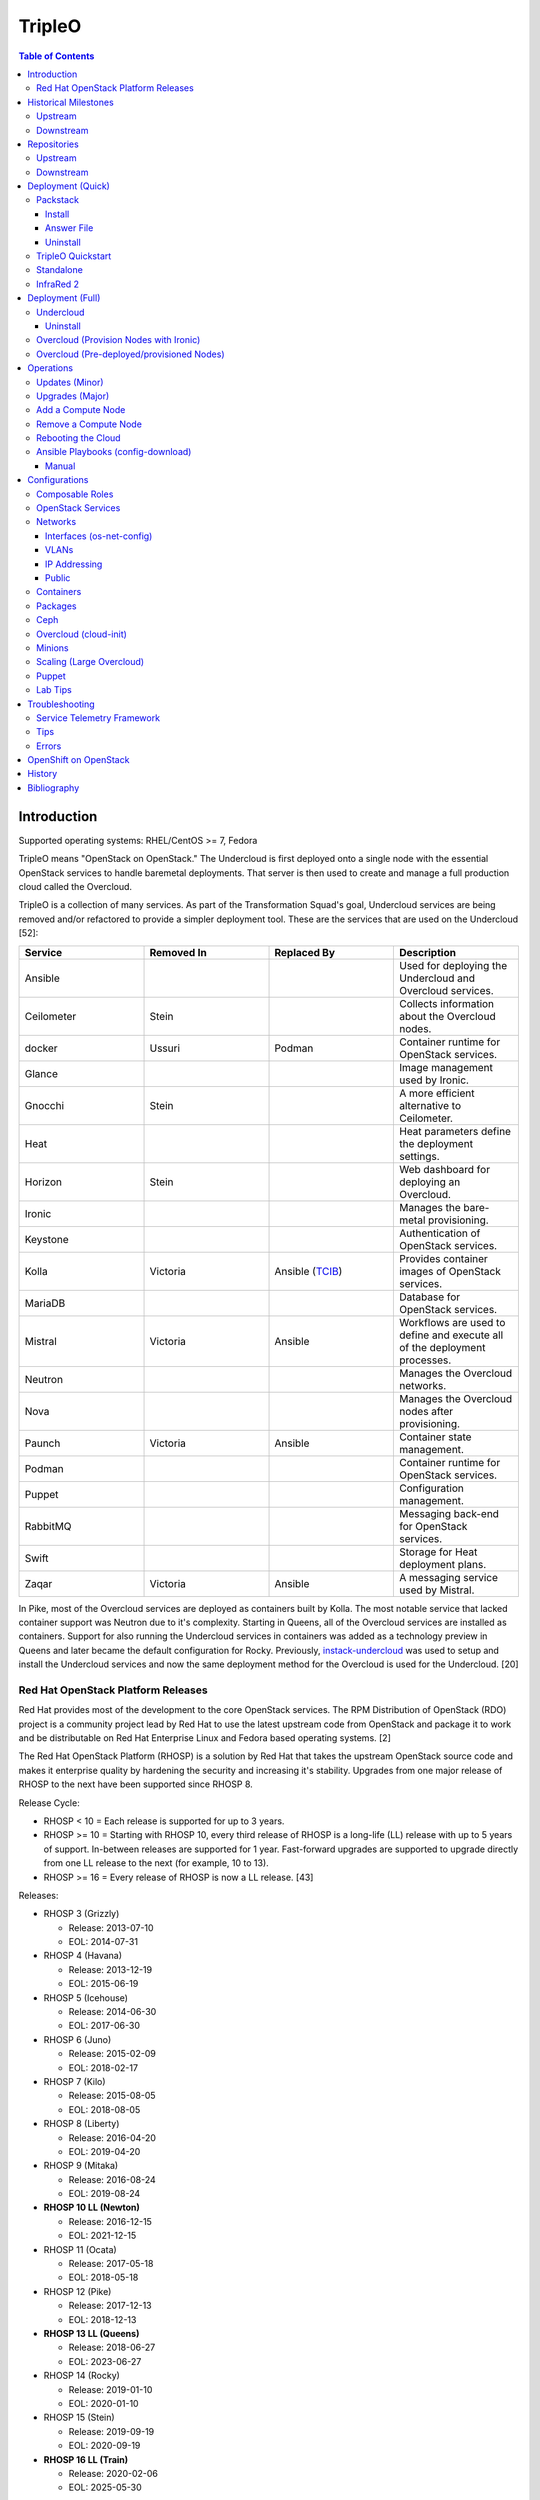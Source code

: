TripleO
=======

.. contents:: Table of Contents

Introduction
------------

Supported operating systems: RHEL/CentOS >= 7, Fedora

TripleO means "OpenStack on OpenStack." The Undercloud is first deployed onto a single node with the essential OpenStack services to handle baremetal deployments. That server is then used to create and manage a full production cloud called the Overcloud.

TripleO is a collection of many services. As part of the Transformation Squad's goal, Undercloud services are being removed and/or refactored to provide a simpler deployment tool. These are the services that are used on the Undercloud [52]:

.. csv-table::
   :header: Service, Removed In, Replaced By, Description
   :widths: 20, 20, 20, 20

   Ansible, "", "", Used for deploying the Undercloud and Overcloud services.
   Ceilometer, Stein, "", Collects information about the Overcloud nodes.
   docker, Ussuri, Podman, Container runtime for OpenStack services.
   Glance, "", "", Image management used by Ironic.
   Gnocchi, Stein, "", A more efficient alternative to Ceilometer.
   Heat, "", "", Heat parameters define the deployment settings.
   Horizon, "Stein", "", Web dashboard for deploying an Overcloud.
   Ironic, "", "", Manages the bare-metal provisioning.
   Keystone, "", "", Authentication of OpenStack services.
   Kolla, Victoria, "Ansible (`TCIB <https://opendev.org/openstack/tripleo-ansible/src/branch/master/tripleo_ansible/roles/tripleo_container_image_build>`__)", Provides container images of OpenStack services.
   MariaDB, "", "", Database for OpenStack services.
   Mistral, Victoria, Ansible, Workflows are used to define and execute all of the deployment processes.
   Neutron, "", "", Manages the Overcloud networks.
   Nova, "", "", Manages the Overcloud nodes after provisioning.
   Paunch, Victoria, Ansible, Container state management.
   Podman, "", "", Container runtime for OpenStack services.
   Puppet, "", "", Configuration management.
   RabbitMQ, "", "", Messaging back-end for OpenStack services.
   Swift, "", "", Storage for Heat deployment plans.
   Zaqar, Victoria, Ansible, A messaging service used by Mistral.

In Pike, most of the Overcloud services are deployed as containers built by Kolla. The most notable service that lacked container support was Neutron due to it's complexity. Starting in Queens, all of the Overcloud services are installed as containers. Support for also running the Undercloud services in containers was added as a technology preview in Queens and later became the default configuration for Rocky. Previously, `instack-undercloud <https://opendev.org/openstack/instack-undercloud>`__ was used to setup and install the Undercloud services and now the same deployment method for the Overcloud is used for the Undercloud. [20]

Red Hat OpenStack Platform Releases
~~~~~~~~~~~~~~~~~~~~~~~~~~~~~~~~~~~

Red Hat provides most of the development to the core OpenStack services.
The RPM Distribution of OpenStack (RDO) project is a community project
lead by Red Hat to use the latest upstream code from OpenStack and
package it to work and be distributable on Red Hat Enterprise Linux and
Fedora based operating systems. [2]

The Red Hat OpenStack Platform (RHOSP) is a solution by Red Hat that
takes the upstream OpenStack source code and makes it enterprise quality
by hardening the security and increasing it's stability. Upgrades from one major release of RHOSP to the next have been supported since RHOSP 8.

Release Cycle:

-  RHOSP < 10 = Each release is supported for up to 3 years.
-  RHOSP >= 10 = Starting with RHOSP 10, every third release of RHOSP is a long-life (LL) release with up to 5 years of support. In-between releases are supported for 1 year. Fast-forward upgrades are supported to upgrade directly from one LL release to the next (for example, 10 to 13).
-  RHOSP >= 16 = Every release of RHOSP is now a LL release. [43]

Releases:

-  RHOSP 3 (Grizzly)

   -  Release: 2013-07-10
   -  EOL: 2014-07-31

-  RHOSP 4 (Havana)

   -  Release: 2013-12-19
   -  EOL: 2015-06-19

-  RHOSP 5 (Icehouse)

   -  Release: 2014-06-30
   -  EOL: 2017-06-30

-  RHOSP 6 (Juno)

   - Release: 2015-02-09
   -  EOL: 2018-02-17

-  RHOSP 7 (Kilo)

   - Release: 2015-08-05
   -  EOL: 2018-08-05

-  RHOSP 8 (Liberty)

   -  Release: 2016-04-20
   -  EOL: 2019-04-20

-  RHOSP 9 (Mitaka)

   -  Release: 2016-08-24
   -  EOL: 2019-08-24

-  **RHOSP 10 LL (Newton)**

   -  Release: 2016-12-15
   -  EOL: 2021-12-15

-  RHOSP 11 (Ocata)

   -  Release: 2017-05-18
   -  EOL: 2018-05-18

-  RHOSP 12 (Pike)

   -  Release: 2017-12-13
   -  EOL: 2018-12-13

-  **RHOSP 13 LL (Queens)**

   -  Release: 2018-06-27
   -  EOL: 2023-06-27

-  RHOSP 14 (Rocky)

   -  Release: 2019-01-10
   -  EOL: 2020-01-10

-  RHOSP 15 (Stein)

   -  Release: 2019-09-19
   -  EOL: 2020-09-19

-  **RHOSP 16 LL (Train)**

   -  Release: 2020-02-06
   -  EOL: 2025-05-30

Starting with RHOSP 16, each minor release is tied to a specific version of RHEL. [1]

.. csv-table::
   :header: RHOSP, RHEL
   :widths: 20, 20

   16.0, 8.1
   16.1, 8.2
   16.2, 8.4

RHOSP supports running a virtualized Undercloud on these platforms [3]:

-  Kernel-based Virtual Machine (QEMU with KVM acceleration)
-  Red Hat Virtualization (RHV)
-  Microsoft Hyper-V
-  VMWare ESX and ESXi

RHOSP only supports using libvirt with KVM as the compute hypervisor's virtualization technology. [28]

The version of RHOSP in use can be found on the Undercloud by viewing the "/etc/rhosp-release" file. OpenStack packages can also be tracked down to which major release it is a part of by using https://access.redhat.com/downloads/content/package-browser.


.. code-block:: sh

    $ yum install rhosp-release
    $ cat /etc/rhosp-release
    Red Hat OpenStack Platform release 16.0.1 (Train)

Historical Milestones
---------------------

Upstream
~~~~~~~~

-  Havana

   -  `The first release of Spinal Stack. <https://spinal-stack.readthedocs.io/en/latest/changelog/havana/index.html>`__

-  Icehouse

   -  `The last release of Spinal Stack. The usage of OpenStack to deploy OpenStack was used as inspiration for TripleO. <https://spinal-stack.readthedocs.io/en/latest/changelog/icehouse/index.html>`__

-  Juno

   -  TripleO (OpenStack-on-OpenStack) was released as the spiritual successor to Spinal Stack.

-  Mitaka

   -  `Introduced the TripleO UI dashboard for helping to deploy an Overcloud. <https://specs.openstack.org/openstack/tripleo-specs/specs/mitaka/tripleo-ui.html>`__

-  Ocata

   -  `OpenStack services on the Overcloud are containerized using containers built by Kolla (except for Cinder, Manila, and Neutron). <https://specs.openstack.org/openstack/tripleo-specs/specs/ocata/containerize-tripleo-overcloud.html>`__

-  Pike

   -  config-download (Ansible content) was created as an alternative to Heat for deploying the OpenStack services on the Overcloud.

-  Queens

   -  `Introduced Fast Forward Upgrades (FFUs). The first supported FFU is from Newton straight to Queens. <https://specs.openstack.org/openstack/tripleo-specs/specs/queens/fast-forward-upgrades.html>`__
   -  All OpenStack services on the Overcloud have been containerized.
   -  Experimental support for using containerized OpenStack services on the Undercloud.

-  Rocky

   -  instack-undercloud is no longer used for installing the Undercloud. The Undercloud now reuses the same workflows used by the Overcloud deploy, update, and upgrade process.
   -  Undercloud services are now containerized by default.
   -  `config-download is now the default deployment method. <https://blueprints.launchpad.net/tripleo/+spec/config-download-default>`__
   -  config-download now supports using ceph-ansible for managing Ceph clusters.
   -  `Introduced Standalone deployments (an all-in-one Overcloud that does not require an Undercloud). <https://blueprints.launchpad.net/tripleo/+spec/all-in-one>`__
   -  Deprecated the TripleO UI.

-  Stein

   -  `Container management can now use podman instead of docker. <https://specs.openstack.org/openstack/tripleo-specs/specs/stein/podman.html>`__
   -  `Removed the TripleO UI. <https://docs.openstack.org/tripleo-docs/latest/install/deprecated/basic_deployment_ui.html>`__

-  Train

   -  Fast Forward Upgrade from Queens to Train.
   -  `The first upstream release to support CentOS 8. <https://blogs.rdoproject.org/2019/10/rdo-centos-stream/>`__
   -  `Minion node support for scaling the Undercloud resources for Heat and Ironic. <https://specs.openstack.org/openstack/tripleo-specs/specs/train/undercloud-minion.html>`__

-  Ussuri

   -  `Replaced Paunch with Ansible for container management. <https://review.opendev.org/#/c/700738/>`__
   -  `Removed Undercloud dependencies on Glance, Neutron, and Nova by having a Nova-less deployment process. <https://blueprints.launchpad.net/tripleo/+spec/nova-less-deploy>`__ `MetalSmith <https://github.com/openstack/metalsmith>`__ can now used to provision the Overcloud nodes separately from the Overcloud deployment. TripleO treats all deployments as pre-deployed servers.
   -  `Removed Mistral and Zaqar from the Undercloud. The Overcloud deployment workflow now uses Ansible. <https://specs.openstack.org/openstack/tripleo-specs/specs/ussuri/mistral-to-ansible.html>`__
   -  `Provided standardized Ansible playbooks and roles for operators to manage their TripleO clouds. <https://specs.openstack.org/openstack/tripleo-specs/specs/ussuri/tripleo-operator-ansible.html>`__

-  Victoria

   -  Kolla container images are no longer used. `TripleO Container Image Build (TCIB) <https://specs.openstack.org/openstack/tripleo-specs/specs/victoria/simple-container-generation.html>`__ is a new Ansible wrapper for creating smaller container images based on the RHEL Universal Base Image (UBI) 8 image.

[57][58]

Downstream
~~~~~~~~~~

-  RHOSP 2

   -  `The first OpenStack product released by Red Hat. <https://access.redhat.com/documentation/en-US/Red_Hat_Enterprise_Linux_OpenStack_Platform/2/html/Release_Notes/index.html>`__

-  RHOSP 3

   -  The first RHOSP release to include the `Foreman OpenStack Manager <https://access.redhat.com/documentation/en-US/Red_Hat_Enterprise_Linux_OpenStack_Platform/3/html/Deployment_Guide_Foreman_Technology_Preview/index.html>`__ to automate the deployment of servers and installation of OpenStack services.
   -  This was the first RHOSP release to have official support.

-  RHOSP 5

   -  `Introduced Packstack as an easy way to deploy a single-node proof-of-concept cloud using Puppet. <https://access.redhat.com/documentation/en-US/Red_Hat_Enterprise_Linux_OpenStack_Platform/5/html/Getting_Started_Guide/index.html>`__.
   -  `The first release to support RHEL 7 <https://access.redhat.com/documentation/en-US/Red_Hat_Enterprise_Linux_OpenStack_Platform/5/html/Technical_Notes/index.html>`__.
   -  `Red Hat acquired eNovance, the company that created TripleO (previously named Spinal Stack), in June of 2014. <https://www.redhat.com/en/about/press-releases/red-hat-acquire-enovance-leader-openstack-integration-services>`__

-  RHOSP 6

   -  `Introduced TripleO as another proof-of-concept deployment tool. It uses an all-in-one OpenStack cloud (the Undercloud) to deploy a production cloud (the Overcloud). <https://access.redhat.com/articles/1320563>`__

-  RHOSP 7

   -  `TripleO, now known as Director downstream and temporarily renamed to the RDO Manager upstream, replaces the Foreman OpenStack Manager as the deployment tool. <https://access.redhat.com/documentation/en-us/red_hat_enterprise_linux_openstack_platform/7/html/director_installation_and_usage/index>`__

-  RHOSP 8

   -  `Automated minor updates and major upgrades. <https://access.redhat.com/documentation/en-us/red_hat_openstack_platform/8/html/upgrading_red_hat_openstack_platform/index>`__

-  RHOSP 10

   -  The first long-life release to receive up to 5 years of support.

-  RHOSP 13

   -  RHOSP's second long-life release.
   -  Introduced Fast Forward Upgrade path from RHOSP 10 to 13.

-  RHOSP 14

   -  The TripleO UI has been deprecated.

-  RHOSP 15

   -  The first release to support RHEL 8.
   -  `Telemetry services (aodh, ceilometer, and gnocchi) are deprecated in favor of the Red Hat Service Assurance Framework. <https://access.redhat.com/documentation/en-us/red_hat_openstack_platform/15/html-single/release_notes/index#deprecated_functionality>`__

-  RHOSP 16

   -  RHOSP's third long-life release.
   -  Introduced Fast Forward Upgrade path from RHOSP 13 to 16.

[1]

Repositories
------------

Upstream
~~~~~~~~

The upstream TripleO project has three main repositories for each OpenStack release:

.. csv-table::
   :header: Name and Aliases, Testing Level, Use Case
   :widths: 20, 20, 20

   "General Availability (GA), Release, or Tested", High, Production
   "Testing, Test, or Buildlogs", Medium, Pre-production
   "Trunk, Current, Consistent, or Untested", Low, Development

If installing on RHEL, it is required to enable additional repositories:

   -  RHEL 7 [40]:

      .. code-block:: sh

         $ sudo subscription-manager repos --disable=*
         $ sudo subscription-manager repos --enable rhel-7-server-rpms --enable rhel-7-server-rh-common-rpms --enable rhel-7-server-extras-rpms

   -  RHEL 8 [74]:

      .. code-block:: sh

         $ sudo subscription-manager repos --disable=*
         $ sudo subscription-manager repos --enable=rhel-8-for-x86_64-baseos-eus-rpms --enable=rhel-8-for-x86_64-appstream-eus-rpms --enable=rhel-8-for-x86_64-highavailability-eus-rpms --enable=ansible-2-for-rhel-8-x86_64-rpms --enable=fast-datapath-for-rhel-8-x86_64-rpms

If installing on CentOS 8, it is required to enable both the high availability (for Pacemaker packages) and PowerTools (for Ruby packages) repositories.

.. code-block:: sh

   $ sudo dnf config-manager --set-enabled HighAvailability
   $ sudo dnf config-manager --set-enabled PowerTools

-  **GA**:

   -  CentOS:

      .. code-block:: sh

         $ sudo yum install centos-release-openstack-${OPENSTACK_RELEASE}

   -  RHEL:

      .. code-block:: sh

        $ sudo yum install https://repos.fedorapeople.org/repos/openstack/openstack-${OPENSTACK_RELEASE}/rdo-release-${OPENSTACK_RELEASE}-${RDO_RPM_RELEASE}.noarch.rpm

-  **Testing**

   -  CentOS:

      .. code-block:: sh

         $ sudo yum install centos-release-openstack-${OPENSTACK_RELEASE}
         $ sudo yum-config-manager --enable centos-openstack-${OPENSTACK_RELEASE}-test

   -  RHEL:

      .. code-block:: sh

        $ sudo yum install https://repos.fedorapeople.org/repos/openstack/openstack-${OPENSTACK_RELEASE}/rdo-release-${OPENSTACK_RELEASE}-${RDO_RPM_RELEASE}.noarch.rpm
        $ sudo yum-config-manager --enable openstack-${OPENSTACK_RELEASE}-testing

-  **Trunk**

   -  Trunk builds are divided into different stages [54][65]:

      -  current = The latest individually successfully built packages from every RDO and OpenStack project.
      -  consistent = The ``current`` build passed the tripleo-ci promotion jobs.
      -  current-tripleo = The ``consistent`` build passed phase 1 CI promotion jobs.
      -  current-tripleo-rdo = The ``current-tripleo`` build passed `phase 2 CI promotion jobs <https://ci.centos.org/view/rdo/view/promotion-pipeline/job/rdo_trunk-promote-train-current-tripleo/>`__. This is also known as ``current-passed-ci`` because it has passed all of the available CI jobs.

   -  RDO repository (current-tripleo-rdo):

      .. code-block:: sh

        $ sudo yum install https://repos.fedorapeople.org/repos/openstack/openstack-${OPENSTACK_RELEASE}/rdo-release-${OPENSTACK_RELEASE}-${RDO_RPM_RELEASE}.noarch.rpm
        $ sudo yum-config-manager --enable rdo-trunk-${OPENSTACK_RELEASE}-tested

   -  Or ``tripleo-repos`` [22]:

      -  CentOS 7 (<= Train):

         .. code-block:: sh

             $ sudo yum install "https://trunk.rdoproject.org/centos7/current-tripleo-rdo/$(curl -k https://trunk.rdoproject.org/centos7/current-tripleo-rdo/ | grep python2-tripleo-repos- | cut -d\" -f8)"

      -  CentOS 8 (>= Train):

         .. code-block:: sh

            $ sudo yum install "https://trunk.rdoproject.org/centos8-${OPENSTACK_RELEASE}/component/tripleo/current-tripleo-rdo/$(curl -k  https://trunk.rdoproject.org/centos8-${OPENSTACK_RELEASE}/component/tripleo/current-tripleo-rdo/ | grep "python3-tripleo-repos" | cut -d\" -f8)"

      -  Setup the TripleO repositories:

         .. code-block:: sh

            $ sudo tripleo-repos -b ${OPENSTACK_RELEASE} current-tripleo-rdo

   -  Or manually:

      .. code-block:: sh

          $ EL_VER="8"
          $ sudo curl -L -o /etc/yum.repos.d/delorean-${OPENSTACK_RELEASE}.repo https://trunk.rdoproject.org/centos${EL_VER}-${OPENSTACK_RELEASE}/current-tripleo-rdo/delorean.repo
          $ sudo curl -L -o /etc/yum.repos.d/delorean-deps-${OPENSTACK_RELEASE}.repo https://trunk.rdoproject.org/centos${EL_VER}-${OPENSTACK_RELEASE}/delorean-deps.repo

   -  Create a container image prepare file that uses the ``current-tripleo`` (default), ``current-tripleo-rdo``, or a Delorean hash tag. Container images are not built for ``current``. Configure the ``undercloud.conf`` to use this file via the ``container_images_file`` parameter. Configure the Overcloud to use it by adding it as another Heat environment template: ``openstack overcloud deploy --templates -e ~/containers-prepare-parameters.yaml``. [76]

      .. code-block:: sh

         $ openstack tripleo container image prepare default --output-env-file ~/containers-prepare-parameters.yaml
         $ ${EDITOR} ~/containers-prepare-parameters.yaml

      .. code-block:: yaml

         ---
         parameter_defaults:
           ContainerImagePrepare:
              - set:
                  namespace: docker.io/tripleo<OPENSTACK_RELEASE>
                  tag: current-tripleo-rdo
                  # Alternatively, to prevent unforeseen updates, the tag can be a Delorean hash.
                  # For example, for
                  # https://trunk.rdoproject.org/centos8-victoria/current-tripleo-rdo/7f/97/7f974e10d7184d5fc45445a3073333bd/
                  # this tag can be used:
                  #namespace: docker.io/tripleovictoria
                  #tag: 7f974e10d7184d5fc45445a3073333bd

[53]

Downstream
~~~~~~~~~~

It is recommended to disable any existing repositories to avoid package conflicts.

.. code-block:: sh

   $ sudo subscription-manager repos --disable=*

-  RHOSP 10 [26]:

   .. code-block:: sh

       $ sudo subscription-manager repos --enable=rhel-7-server-rpms --enable=rhel-7-server-extras-rpms --enable=rhel-7-server-rh-common-rpms --enable=rhel-ha-for-rhel-7-server-rpms --enable=rhel-7-server-nfv-rpms --enable=rhel-7-server-rhceph-2-tools-rpms --enable=rhel-7-server-rhceph-2-mon-rpms --enable=rhel-7-server-rhceph-2-osd-rpms --enable=rhel-7-server-openstack-10-rpms

-  RHOSP 13 [27]:

   .. code-block:: sh

       $ sudo subscription-manager repos --enable=rhel-7-server-rpms --enable=rhel-7-server-extras-rpms --enable=rhel-7-server-rh-common-rpms --enable=rhel-ha-for-rhel-7-server-rpms --enable=rhel-7-server-nfv-rpms --enable=rhel-7-server-rhceph-3-tools-rpms --enable=rhel-7-server-rhceph-3-mon-rpms --enable=rhel-7-server-rhceph-3-osd-rpms --enable=rhel-7-server-openstack-13-rpms

-  RHOSP 16 [55]:

   .. code-block:: sh

       $ sudo subscription-manager repos --enable=rhel-8-for-x86_64-baseos-rpms --enable=rhel-8-for-x86_64-appstream-rpms --enable=rhel-8-for-x86_64-highavailability-rpms --enable=ansible-2.8-for-rhel-8-x86_64-rpms --enable=openstack-16-for-rhel-8-x86_64-rpms --enable=fast-datapath-for-rhel-8-x86_64-rpms

Deployment (Quick)
------------------

Packstack
~~~~~~~~~

Supported operating system: RHEL/CentOS 7, Fedora

Packstack is part of Red Hat's RDO project. It's purpose is for
providing small and simple demonstrations of OpenStack. This tool does
not handle any upgrades of the OpenStack services.

Hardware requirements [9]:

-  16GB RAM

Install
^^^^^^^

Disable NetworkManager. It is not compatible with Packstack.

.. code-block:: sh

    $ sudo systemctl disable NetworkManager

Install the Packstack utility.

.. code-block:: sh

    $ sudo yum -y install openstack-packstack

There are two network scenarios that Packstack can deploy. The default
is to have an isolated network (1). Floating IPs will not be able to
access the network on the public interface. For lab environments,
Packstack can also configure Neutron to expose the network instead to
allow instances with floating IPs to access other IP addresses on the
network (2).

``1.`` Isolated Network Install

Generate a configuration file referred to as the "answer" file. This can
optionally be customized. Then install OpenStack using the answer file.
By default, the network will be entirely isolated. [4]

.. code-block:: sh

    $ sudo packstack --gen-answer-file <FILE>
    $ sudo packstack --answer-file <FILE>

Packstack logs are stored in /var/tmp/packstack/. The administrator and
demo user credentials will be saved to the user's home directory.

.. code-block:: sh

    $ source ~/keystonerc_admin
    $ source ~/keystonerc_demo

Although the network will not be exposed by default, it can still be
configured later. The primary interface to the lab's network, typically
``eth0``, will need to be configured as a Open vSwitch bridge to allow
this. Be sure to replace the "IPADDR", "PREFIX", and "GATEWAY" with the
server's correct settings. Neutron will also need to be configured to
allow "flat" networks.

File: /etc/sysconfig/network-scripts/ifcfg-eth0

::

    DEVICE=eth0
    ONBOOT=yes
    DEVICETYPE=ovs
    TYPE=OVSPort
    OVS_BRIDGE=br-ex
    BOOTPROTO=none
    NM_CONTROLLED=no

File: /etc/sysconfig/network-scripts/ifcfg-br-ex

::

    DEVICE=br-ex
    ONBOOT=yes
    DEVICETYPE=ovs
    TYPE=OVSBridge
    DEFROUTE=yes
    IPADDR=192.168.1.200
    PREFIX=24
    GATEWAY=192.168.1.1
    PEERDNS=no
    BOOTPROTO=none
    NM_CONTROLLED=no

``2.`` Exposed Network Install

It is also possible to deploy OpenStack where Neutron can have access to
the public network. Run the Packstack installation with the command
below and replace "eth0" with the public interface name.

.. code-block:: sh

    $ sudo packstack --allinone --provision-demo=n --os-neutron-ovs-bridge-mappings=extnet:br-ex --os-neutron-ovs-bridge-interfaces=br-ex:eth0 --os-neutron-ml2-type-drivers=vxlan,flat

Alternatively, use these configuration options in the answer file.

.. code-block:: ini

    CONFIG_NEUTRON_ML2_TYPE_DRIVERS=vxlan,flat
    CONFIG_NEUTRON_OVS_BRIDGE_MAPPINGS=extnet:br-ex
    CONFIG_NEUTRON_OVS_BRIDGE_IFACES=br-ex:eth0
    CONFIG_PROVISION_DEMO=n

.. code-block:: sh

    $ sudo packstack --answer-file <ANSWER_FILE>

After the installation is finished, create the necessary network in Neutron as the admin user. In this example, the network will automatically allocate IP addresses between 192.168.1.201 and 192.168.1.254. The IP 192.168.1.1 is both the physical router and default gateway.

.. code-block:: sh

    $ . keystonerc_admin
    $ openstack network create --share --provider-physical-network physical_network --provider-network-type flat --router external external_network
    $ openstack subnet create --subnet-range 192.168.1.0/24 --gateway 192.168.1.1 --network external_network --allocation-pool start=192.168.1.201,end=192.168.1.254 --no-dhcp public_subnet

The "external\_network" can now be associated with a router in user accounts.

[5][90]

Answer File
^^^^^^^^^^^

The "answer" configuration file defines how OpenStack should be setup
and installed. Using a answer file can provide a more customizable
deployment.

Common options:

-  CONFIG\_DEFAULT\_PASSWORD = Any blank passwords in the answer file
   will be set to this value.
-  CONFIG\_KEYSTONE\_ADMIN\_TOKEN = The administrator authentication
   token.
-  CONFIG\_KEYSTONE\_ADMIN\_PW = The administrator password.
-  CONFIG\_MARIADB\_PW = The MariaDB root user's password.
-  CONFIG\_HORIZON\_SSL = Configure an SSL for the Horizon dashboard.
   This requires that SSLs be generated manually and then defined in the
   configuration file [6]:

   ::

       $ for cert in selfcert ssl_dashboard ssl_vnc; do sudo openssl req -x509 -sha256 -newkey rsa:2048 -keyout /etc/pki/tls/private/${cert}.key -out /etc/pki/tls/certs/${cert}.crt -days 365 -nodes; done

   -  CONFIG\_SSL\_CACERT\_FILE=/etc/pki/tls/certs/selfcert.crt
   -  CONFIG\_SSL\_CACERT\_KEY\_FILE=/etc/pki/tls/private/selfkey.key
   -  CONFIG\_VNC\_SSL\_CERT=/etc/pki/tls/certs/ssl\_vnc.crt
   -  CONFIG\_VNC\_SSL\_KEY=/etc/pki/tls/private/ssl\_vnc.key
   -  CONFIG\_HORIZON\_SSL\_CERT=/etc/pki/tls/certs/ssl\_dashboard.crt
   -  CONFIG\_HORIZON\_SSL\_KEY=/etc/pki/tls/private/ssl\_dashboard.key
   -  CONFIG\_HORIZON\_SSL\_CACERT=/etc/pki/tls/certs/selfcert.crt

-  CONFIG_<SERVICE>_INSTALL = Install a specific OpenStack service.
-  CONFIG_<NODE>_HOST = The host to setup the relevant services on.
-  CONFIG_<NODE>_HOSTS = A list of hosts to setup the relevant
   services on. This currently only exists for "COMPUTE" and "NETWORK."
   New hosts can be added and Packstack re-run to have them added to the
   OpenStack cluster.
-  CONFIG\_PROVISION\_DEMO = Setup a demo project and user account with
   an image and network configured.

Uninstall
^^^^^^^^^

For uninstalling everything that is installed by Packstack, run `this Bash script <https://access.redhat.com/documentation/en-US/Red\_Hat\_Enterprise\_Linux\_OpenStack\_Platform/6/html/Deploying\_OpenStack\_Proof\_of\_Concept\_Environments/chap-Removing\_Packstack\_Deployments.html>`__ on all of the OpenStack nodes. Use at your own risk.

TripleO Quickstart
~~~~~~~~~~~~~~~~~~

The TripleO Quickstart project was created to use Ansible to automate deploying a TripleO Undercloud and Overcloud. [7] The project recommends a minimum of 32GB RAM and 120GB of disk space when deploying with the default settings. [9] This deployment has to use a baremetal hypervisor. Deploying TripleO within a virtual machine that uses nested virtualization is not supported. [10]

-  Download the tripleo-quickstart script or clone the entire repository
   from OpenDev or GitHub.

   .. code-block:: sh

       $ curl -O https://opendev.org/openstack/tripleo-quickstart/raw/branch/master/quickstart.sh

   OR

   .. code-block:: sh

       $ git clone https://opendev.org/openstack/tripleo-quickstart.git
       $ cd tripleo-quickstart

-  Install dependencies for the quickstart script.

   .. code-block:: sh

       $ sudo bash quickstart.sh --install-deps

TripleO can now be installed automatically with the default setup of 3
virtual machines. This will be created to meet the minimum TripleO cloud
requirements: (1) an Undercloud to deploy a (2) controller and (3)
compute node. [8] . Otherwise, a different node configuration from
"config/nodes/" can be specified or created.

Common node variables:

-  {block\|ceph\|compute\|control\|default\|objectstorage\|undercloud}\_{memory\|vcpu}
   = Define the amount of processor cores or RAM (in megabytes) to
   allocate to the respective virtual machine type. Use "default" to
   apply to all nodes that are not explicitly defined.

Further customizations should be configured now before deploying the
TripleO environment. Refer to the `Undercloud Deploy role's
documentation <https://opendev.org/openstack/tripleo-quickstart-extras/src/branch/master/roles/undercloud-deploy/README.md>`__
on all of the Ansible variables for the Undercloud. Add any override
variables to a YAML file and then add the arguments
``-e @<VARIABLE_FILE>.yaml`` to the "quickstart.sh" commands.

``1.`` Automatic

-  Run the quickstart script to install TripleO. Use "127.0.0.2" for the
   localhost IP address if TripleO will be installed on the same system
   that the quickstart command is running on.

   .. code-block:: sh

       $ bash quickstart.sh --release trunk/queens --tags all <REMOTE_HYPERVISOR_IP>

[7]

``2.`` Manual

-  Common quickstart.sh options:

   - ``--clean`` = Remove previously created files from the working
     directory on the start of TripleO Quickstart.
   - ``--extra-vars supported_distro_check=false`` = Run on an unsupported hypervisor such as Fedora.
   - ``--no-clone`` = Use the current working directory for
     TripleO Quickstart. This should only be if the entire repository
     has been cloned.
   - ``--nodes config/nodes/<CONFIGURATION>.yml`` = Specify the
     configuration that determines how many Overcloud nodes should be
     deployed.
   - ``--playbook`` = Specify a Playbook to run.
   - ``--release`` = The OpenStack release to use. All of the available
     releases can be found in the OpenDev or GitHub project in the
     "config/release/" directory. Use "trunk/``<RELEASE_NAME>``" for
     the development version and "stable/``<RELEASE_NAME>``" for the
     stable version.
   - ``--retain-inventory`` = Use the existing inventory. This is
     useful for managing an existing TripleO Quickstart infrastructure.
   - ``--teardown {all|nodes|none|virthost}`` = Delete everything
     related to TripleO (all), only the virtual machines (nodes),
     nothing (none), or the virtual machines and settings on the
     hypervisor (virthost).
   - ``--tags all`` = Deploy a complete all-in-one TripleO installation
     automatically. If a Playbook is specified via ``-p``, then
     everything in that Playbook will run.
   - ``-v`` = Show verbose output from the Ansible playbooks.
   - ``--config=~/.quickstart/config/general_config/containers_minimal.yml`` = Deploy the Overcloud from Kolla docker containers. [20]

--------------

-  Setup the Undercloud virtual machine.

   .. code-block:: sh

       $ bash quickstart.sh --release trunk/queens --clean --teardown all --tags all --playbook quickstart.yml <REMOTE_HYPERVISOR_IP>

-  Install the Undercloud services.

   .. code-block:: sh

       $ bash quickstart.sh --release trunk/queens --teardown none --no-clone --tags all --retain-inventory --playbook quickstart-extras-undercloud.yml <REMOTE_HYPERVISOR_IP>

-  Setup the Overcloud virtual machines.

   .. code-block:: sh

       $ bash quickstart.sh --release trunk/queens --teardown none --no-clone --tags all --nodes config/nodes/1ctlr_1comp.yml --retain-inventory --playbook quickstart-extras-overcloud-prep.yml <REMOTE_HYPERVISOR_IP>

-  Install the Overcloud services.

   .. code-block:: sh

       $ bash quickstart.sh --release trunk/queens --teardown none --no-clone --tags all --nodes config/nodes/1ctlr_1comp.yml --retain-inventory --playbook quickstart-extras-overcloud.yml <REMOTE_HYPERVISOR_IP>

-  Validate the installation.

   .. code-block:: sh

       $ bash quickstart.sh --release trunk/queens --teardown none --no-clone --tags all --nodes config/nodes/1ctlr_1comp.yml --retain-inventory  --playbook quickstart-extras-validate.yml <REMOTE_HYPERVISOR_IP>

[11]

Standalone
~~~~~~~~~~

Requirements:

-  4 CPU cores
-  8GB RAM
-  50GB storage

OpenStack services:

-  Cinder
-  Glance
-  Keystone
-  Neutron
-  Nova
-  Placement
-  Swift

Starting with Rocky, an all-in-one Overcloud can be deployed without the need of an Undercloud. This is known as a Standalone deployment. It can be used for proof-of-concept TripleO deployments or for developers as an alternative to `devstack <https://docs.openstack.org/devstack/latest/>`__. It is possible to deploy more than one Overcloud node using this method and to scale-up to more nodes at a later date. Although possible in upstream TripleO, in RHOSP this is unsupported by Red Hat.

The process is almost exactly the same as an Undercloud deployment. It deploys a fully functional Overcloud onto the local server. Unlike a typical Overcloud deployment (before the Victoria release where Mistral was removed), Mistral is not used. Instructions on how to setup a Standalone cloud are documented `here <https://docs.openstack.org/project-deploy-guide/tripleo-docs/latest/deployment/standalone.html>`__. After the installation, the config-download Ansible playbooks will be available in the home directory as ``undercloud-ansible-<UUID>``.

By default, some services, such as Heat, are disabled. Use this template to re-enable it.

.. code-block:: yaml

   ---
   resource_registry:
     OS::TripleO::Services::HeatApi: /usr/share/openstack-tripleo-heat-templates/deployment/heat/heat-api-container-puppet.yaml
     OS::TripleO::Services::HeatApiCfn: /usr/share/openstack-tripleo-heat-templates/deployment/heat/heat-api-cfn-container-puppet.yaml
     OS::TripleO::Services::HeatApiCloudwatch: /usr/share/openstack-tripleo-heat-templates/deployment/heat/heat-api-cloudwatch-disabled-puppet.yaml
     OS::TripleO::Services::HeatEngine: /usr/share/openstack-tripleo-heat-templates/deployment/heat/heat-engine-container-puppet.yaml

**Updates**

These steps apply to both Undercloud and Standalone cloud deployments.

-  Update:

   .. code-block:: sh

      $ openstack {undercloud install|tripleo deploy} --force-stack-update

-  Upgrade:

   .. code-block:: sh

      $ openstack {undercloud|tripleo} upgrade

-  Reinstall:

   .. code-block:: sh

      $ openstack {undercloud install|tripleo deploy}  --force-stack-create

[48]

InfraRed 2
~~~~~~~~~~

InfraRed uses Ansible playbooks to automate deploying downstream RHOSP packages and upstream RDO packages.

Install InfraRed into a Python 2 virtual environment.

.. code-block:: shell

   $ virtualenv ~/venv_infrared
   $ source ~/venv_infrared/bin/activate
   $ git clone https://github.com/redhat-openstack/infrared.git
   $ cd infrared
   $ pip2 install --user .

As of 2019, these are the officially supported plugins in InfraRed.

-  provision

   -  beaker
   -  docker
   -  foreman
   -  openstack
   -  virsh

-  install

   -  build-packages
   -  cloud-config
   -  containers-sanity
   -  install-ceph
   -  oooq
   -  packstack
   -  patch-components
   -  tripleo-overcloud
   -  tripleo-standalone
   -  tripleo-undercloud

-  test

   -  browbeat
   -  bzaf
   -  gabbi
   -  jordan
   -  openstack-coverage
   -  ospdui
   -  pytest-runner
   -  rally
   -  robot
   -  tempest
   -  tripleo-config-changes
   -  tripleo-post-tests

-  other

   -  collect-logs
   -  dellemc-idrac
   -  list-builds

Use the ``infrared plugin search`` command to view the GitHub URL of each plugin. Then use ``infrared plugin add <GITHUB_URL>`` to install the plugin.

Alternatively, install plugins from the working directory of the ``infrared`` repository.

Install a provision plugin, such as virsh, along with the required plugins for deploying and managing a TripleO cloud.

.. code-block:: shell

   $ infrared plugin add plugins/virsh
   $ infrared plugin add plugins/tripleo-undercloud
   $ infrared plugin add plugins/tripleo-overcloud
   $ infrared plugin add plugins/cloud-config

-  Optionally create an answers file manually or by using the CLI and then import it. Otherwise, use the CLI arguments.

   .. code-block:: shell

      $ infrared virsh --from-file=virsh_prov.ini

-  [virsh]

   -  **host-address** = Required argument. Edit with any value, OR override with CLI: --host-address=<option>
   -  host-memory-overcommit = Default: ``False``.
   -  **host-key** = Required argument. Edit with any value, OR override with CLI: --host-key=<option>
   -  host-user = Default: ``root``.
   -  **topology-nodes** = The number of each node to deploy.

      -  Minimal: ``"ovb_undercloud:1,controller:1,compute:1"``.
      -  Minimal with OpenStack Virtual Baremetal (OVB) support for provisioning: ``"ovb_undercloud:1,ovb_controller:1,ovb_compute:1"``.

-  Deploy the virtual machines that will be used by the lab.

   -  Virsh provisioner:

      .. code-block:: sh

         $ infrared virsh --host-address 127.0.0.1 --host-key ~/.ssh/id_rsa --host-memory-overcommit yes --topology-nodes "ovb_undercloud:1,controller:1,compute:1"

   -  OpenStack provisioner:

      .. code-block:: sh

         $ infrared openstack --cloud ${OS_CLOUD} --prefix <OPTIONAL_RESOURCE_PREFIX> --key-file ~/.ssh/id_rsa --topology-network 3_nets_ovb --topology-nodes "ovb_undercloud:1,ovb_controller:1,ovb_compute:1" --anti-spoofing False --dns <DNS1>,<DNS2> --provider-network <EXTERNAL_PROVIDER_NETWORK> --image <RHEL_OR_CENTOS> --username <SSH_USER>

   -  An Ansible inventory of the hosts will be generated here: ``~/.infrared/.workspaces/active/hosts``.

-  Deploy the Undercloud.

   -  RHOSP:

      .. code-block:: sh

         $ RHOSP_VERSION=16
         $ infrared tripleo-undercloud --version ${RHOSP_VERSION} --build ${PUDDLE_VERSION} --images-task rpm --ntp-server clock.redhat.com,clock2.redhat.com

   -  RDO:

      .. code-block:: sh

         $ RDO_VERSION=train
         $ infrared tripleo-undercloud --version ${RDO_VERSION} --images-task=import --images-url=https://images.rdoproject.org/${RDO_VERSION}/rdo_trunk/current-tripleo/stable/

-  Deploy the Overcloud.

   .. code-block:: sh

      $ infrared tripleo-overcloud --deployment-files virt --version ${RDO_VERSION} --introspect yes --tagging yes --deploy yes

-  After the Overcloud is deployed, optionally configure resources on it.

   .. code-block:: sh

      $ infrared cloud-config --deployment-files virt --tasks create_external_network,forward_overcloud_dashboard,network_time,tempest_deployer_input

[35]

Deployment (Full)
-----------------

Minimum recommended requirements [8]:

-  Undercloud node:

   -  4 CPU cores
   -  8GB RAM (16GB recommended)
   -  60GB storage
   -  2 network interface cards (NICs) [21]
   -  A fully qualified domain name (FQDN)

-  Overcloud nodes:

   -  4 CPU cores
   -  8GB RAM
   -  80GB storage

Here is an overview of the deployment process using TripleO:

- Install the all-in-one Undercloud. This cloud will be used by the OpenStack operator to control and manage the Overcloud.
- Import the Overcloud nodes into Ironic.
- Configure those nodes to load both an initramfs and full kernel via a PXE boot.
- Optionally set the nodes to be "manageable" and introspect the Overcloud nodes. This will report back detailed information about each node.
- Set the Overcloud nodes to be "available" for provisioning.
- Optionally configure settings for the Overcloud deployment (highly recommended).
- Deploy the Overcloud. This cloud will be the production cloud that developers can use.

RHOSP enables high-availability (HA) for the control plane by default and requires having exactly 3 Controller nodes as part of the Overcloud. [45] TripleO can have HA enabled by setting the ``ControllerCount`` to ``3`` and including this template: ``-e /usr/share/openstack-tripleo-heat-templates/environments/docker-ha.yaml``. [46]

Undercloud
~~~~~~~~~~

The Undercloud can be installed onto a bare metal server or a virtual machine. Follow the "hypervisor" section to assist with automatically creating an Undercloud virtual machine. The Undercloud requires at least 2 NICs (typically ``eth0`` and ``eth1``). The first is used for external connectivity. The second is dedicated to provisioning the Overcloud nodes with Ironic. On those nodes, the related interface that can reach the Undercloud's ``eth1`` should be configured for PXE booting in the BIOS. [21]

Considerations before starting the Undercloud deployment:

-  The Undercloud server requires two network interfaces. One with public Internet/management access and the second dedicated to provisioning.
-  Configure the hostname.
-  Set `push_destination: True` in a custom container-image-prepare.yaml file.
-  undercloud.conf
    - The NTP and DNS resolvers need to be accurate and accessible.
    - If deploying or managing more than 250 hosts, it is required to change the ctlplane-subnet to a use a subnet mask with more available IP addresses.
    - Use the custom container-image-prepare.yaml file.

-  **Undercloud (Automatic)**

   -  RDO provides pre-made Undercloud images.

       -  <= Queens:

           .. code-block:: sh

              $ curl -O https://images.rdoproject.org/queens/delorean/current-tripleo-rdo/undercloud.qcow2

       -  >= Rocky:

           .. code-block:: sh

              $ curl -O https://images.rdoproject.org/rocky/rdo_trunk/current-tripleo-rdo/undercloud.qcow2

   -  TripleO Quickstart can build an Undercloud image.

      -  Leave the overcloud\_nodes variable blank to only deploy the Undercloud. Otherwise, provide a number of virtual machines that should be created for use in the Overcloud.

      .. code-block:: sh

          $ curl -O https://opendev.org/openstack/tripleo-quickstart/raw/branch/master/quickstart.sh
          $ bash quickstart.sh --release trunk/queens --tags all --playbook quickstart.yml -e overcloud_nodes="" $VIRTHOST

   -  Log into the virtual machine once TripleO Quickstart has completed
      setting up the environment.

      .. code-block:: sh

          $ ssh -F ~/.quickstart/ssh.config.ansible undercloud

-  **Undercloud (Manual)**

   -  It is recommended to create a user named "stack" with sudo
      privileges to manage the Undercloud.

      .. code-block:: sh

          $ sudo useradd stack
          $ sudo passwd stack
          $ echo "stack ALL=(root) NOPASSWD:ALL" | sudo tee -a /etc/sudoers.d/stack
          $ sudo chmod 0440 /etc/sudoers.d/stack
          $ su - stack

   -  Install TripleO. For <= Stein, install ``python-tripleoclient`` instead.

      .. code-block:: sh

          $ sudo yum install python3-tripleoclient openstack-tripleo-common openstack-tripleo-heat-templates

   -  Update the operating system and reboot the server.

      .. code-block:: sh

         $ sudo yum update && sudo reboot

   -  Copy the sample configuration to use as a base template. Optionally configure it.

      -  <= Stein:

         .. code-block:: sh

             $ cp /usr/share/instack-undercloud/undercloud.conf.sample ~/undercloud.conf

      -  >= Train:

         .. code-block:: sh

             $ cp /usr/share/python-tripleoclient/undercloud.conf.sample ~/undercloud.conf

   -  Common Undercloud configuration options. If using an automated power management driver with Ironic, the IP address for the Undercloud's provisioning NIC must use the same network and broadcast domain. [15]

      -  enable\_\* = Enable or disable non-essential OpenStack services on the Undercloud.
      -  **dhcp\_{start\|end}** = The range of IP addresses to temporarily use for provisioning Overcloud nodes. This range is a limiting factor in how many nodes can be provisioned at once.
      -  **local\_interface** = The network interface to use for provisioning new Overcloud nodes. This will be configured as an Open vSwitch bridge. Default: eth1.
      -  **local\_ip** = The local IP address of the Undercloud node to be used for using DHCP for providing IP addresses for Overcloud nodes during PXE booting. This should not be a public IP address.
      -  **inspection\_iprange** = The IP range to use for Ironic's introspection of the Overcloud nodes. This range needs to unique from the DHCP start/end range.
      -  local\_mtu = The MTU size to use for the local interface.
      -  **cidr** = The CIDR range of IP addresses to use for the Overcloud nodes.
      -  masquerade\_network = The network CIDR that will be used for masquerading external network connections.
      -  **gateway** = The default gateway to use for external connectivity to the Internet during provisioning. Use the "local\_ip" when masquerading is used.
      -  undercloud\_admin\_vip = The IP address to listen on for admin API endpoints.
      -  undercloud\_hostname = The fully qualified hostname to use for the Undercloud.
      -  undercloud\_nameservers = A list of DNS resolvers to use.
      -  undercloud\_ntp\_servers = A list of NTP servers to use.
      -  undercloud\_public\_vip = The IP address to listen on for public API endpoints.
      -  enabled_hardware_types = The Ironic power management drivers to enable. For virtual lab environments, append "manual-management".

   -  Example of changing the control plane (provisioning) network details.

      .. code-block:: ini

         [DEFAULT]
         undercloud_admin_host = 192.168.100.3
         undercloud_public_host = 192.168.100.2
         [ctlplane-subnet]
         cidr = 192.168.100.0/24
         dhcp_start = 192.168.100.4
         dhcp_end = 192.168.100.150
         gateway = 192.168.100.1
         inspection_iprange = 192.168.100.201,192.168.100.250
         masquerade = true

   -  Deploy the Undercloud. Anytime the configuration for the Undercloud changes, this command needs to be re-ran to update the installation.

      .. code-block:: sh

          $ openstack undercloud install

   -  The installation will be logged to
      ``$HOME/.instack/install-undercloud.log``.
   -  After the installation, OpenStack user credentials will be saved
      to ``$HOME/stackrc``. Source this file before running OpenStack
      commands to verify that the Undercloud is operational.

      .. code-block:: sh

          $ source ~/stackrc
          $ openstack catalog list

   -  All OpenStack service passwords will be saved to
      ``$HOME/undercloud-passwords.conf``.

[12]

The next step is to optionally provision the Overcloud nodes and then deploy the OpenStack services.

Uninstall
^^^^^^^^^

Use the script provided `here <https://access.redhat.com/solutions/2210421>`__ to uninstall the Undercloud services.

Overcloud (Provision Nodes with Ironic)
~~~~~~~~~~~~~~~~~~~~~~~~~~~~~~~~~~~~~~~

TripleO can provision a full CentOS or RHEL operating system onto a new baremetal server using the Ironic service. The normal TripleO deployment process is split into these steps [59]:

-  Upload pre-built Overcloud image files to Glance.
-  Import the ``instackenv`` file with power management details about the nodes.
-  Introspect the nodes. This will PXE/network boot the Overcloud nodes so that Ironic can gather hardware information used during provisioning.
-  Deploy the Overcloud. This will automatically provision the nodes. Provisioning can optionally be done manually before the deployment.

-----

-  **Image Preparation**

   -  GA releases do not have pre-built Overcloud image files. They must be manually created. [60]

      -  Make and switch into an "images" directory.

         .. code-block:: sh

            $ mkdir ~/images
            $ cd ~/images

      -  Set the environment variable for the RDO repositories so all necessary packages can be installed. Then build all of the required images. [13]

         -  <= Ocata

            .. code-block:: sh

               $ export DIB_YUM_REPO_CONF="/etc/yum.repos.d/delorean*"
               $ openstack overcloud image build --all

         -  >= Pike

            .. code-block:: sh

               $ export DIB_YUM_REPO_CONF="/etc/yum.repos.d/delorean*"
               $ openstack overcloud image build

         -  >= Train (CentOS 8)

            .. code-block:: sh

               $ sudo dnf config-manager --set-enabled HighAvailability
               $ sudo dnf config-manager --set-enabled PowerTools
               $ export DIB_YUM_REPO_CONF="/etc/yum.repos.d/delorean* /etc/yum.repos.d/CentOS-HA.repo /etc/yum.repos.d/CentOS-PowerTools.repo"
               $ openstack overcloud image build

   -  RDO Trunk (current-tripleo-rdo)

      .. code-block:: sh

        $ export OS_RELEASE="train"
        $ export TRUNK_BRANCH="current-tripleo-rdo"
        $ mkdir ~/images
        $ cd ~/images
        $ curl -O https://images.rdoproject.org/${OS_RELEASE}/rdo_trunk/${TRUNK_BRANCH}/ironic-python-agent.tar
        $ curl -O https://images.rdoproject.org/${OS_RELEASE}/rdo_trunk/${TRUNK_BRANCH}/overcloud-full.tar
        $ tar -v -x -f ironic-python-agent.tar
        $ tar -v -x -f overcloud-full.tar

   -  RHOSP [38]

      .. code-block:: sh

        $ export OS_RELEASE="13.0"
        $ mkdir ~/images
        $ cd ~/images
        $ sudo yum install rhosp-director-images rhosp-director-images-ipa
        $ tar -v -x -f /usr/share/rhosp-director-images/overcloud-full-latest-${OS_RELEASE}.tar
        $ tar -v -x -f /usr/share/rhosp-director-images/ironic-python-agent-latest-${OS_RELEASE}.tar

-  These are the default image files that will be used.

   -  ironic-python-agent.initramfs
   -  ironic-python-agent.kernel
   -  overcloud-full.initrd
   -  overcloud-full.qcow2
   -  overcloud-full.vmlinuz

-  Upload those images.

   .. code-block:: sh

       $ openstack overcloud image upload --image-path /home/stack/images/

-  For using containers, the RDO images from Docker Hub are configured by default. Enable container caching on the Undercloud by generating this template. This will increase the Overcloud deployment time since container images will only have to be pulled from Docker Hub once. [33]

   .. code-block:: sh

      $ openstack tripleo container image prepare default --output-env-file ~/templates/containers-prepare-parameter.yaml

**Introspection**

-  Create an ``instackenv.{json|yaml}`` file that describes the physical infrastructure of the Overcloud. [15] By default Ironic manages rebooting machines using the IPMI "pxe_ipmitool" driver. [18] Below are the common values to use that define how to handle power management (PM) for the Overcloud nodes via Ironic.

   -  All

      -  name = A descriptive name of the node.
      -  pm_type = The power management driver type to use. Common drivers include "pxe_ipmitool" and "manual-management".
      -  capabilities = Set custom capabilities. For example, the profile and boot options can be defined here: ``"profile:compute,boot_option:local"``.

   -  IPMI

      -  pm_user = The PM user to use.
      -  pm_password = The PM password to use.
      -  pm_addr = The PM IP address to use.

   -  Fake PXE

      -  arch = The processor architecture. The standard is "x86_64".
      -  cpu = The number of processor cores.
      -  mac = A list of MAC addresses that should be used for the PXE boot. This normally only contains one value.
      -  memory = The amount of RAM, in MiB.
      -  disk = The amount of disk space, in GiB. Set this to be 1 GiB less than the actual reported storage size. That will prevent partitioning issues during the Overcloud deployment.

   -  ``instackenv.json`` syntax:

      .. code-block:: json

          {
              "nodes": [
                  {
                      "name": "<DESCRIPTIVE_NAME>",
                      "pm_type": "manual-management",
                      "arch": "x86_64",
                      "cpu": "<CPU_CORES>",
                      "memory": "<RAM_MB>",
                      "disk": "<DISK_GB>",
                      "capabilities": "profile:control,boot_option:local"
                  },
                  {
                      "name": "<DESCRIPTIVE_NAME>",
                      "pm_type": "pxe_ipmitool",
                      "pm_user": "<IPMI_USER>",
                      "pm_password": "<IPMI_PASSWORD>",
                      "pm_addr": "<IPMI_IP_ADDRESS>",
                      "mac": [
                          "AA:BB:CC:DD:EE:FF"
                      ],
                      "capabilities": "profile:compute,boot_option:local"
                  }
              ]
          }

   -  ``instackenv.yaml`` minimal syntax:

      .. code-block:: yaml

         ---
         nodes:
           - name: <DESCRIPTIVE_NAME>
             pm_type: manual-management
             mac:
               - "AA:BB:CC:DD:EE:FF"
             capabilities: "profile:<FLAVOR>,boot_option:local"

   -  ``instackenv.yaml`` full syntax:

      .. code-block:: yaml

         ---
         nodes:
           - name: <DESCRIPTIVE_NAME>
             pm_type: manual-management
             arch: x86_64
             cpu: <CPU_CORES>
             memory: <RAM_MB>
             disk: <DISK_GB>
             mac:
               - "AA:BB:CC:DD:EE:FF"
             capabilities: "profile:control,boot_option:local"
           - name: <DESCRIPTIVE_NAME>
             pm_type: pxe_ipmitool
             pm_user: <IPMI_USER>
             pm_password: <IPMI_PASSWORD>
             pm_addr: <IPMI_IP_ADDRESS>
             capabilities: "profile:compute,boot_option:local"

   -  Virtual lab environment:

      -  The "manual-management" driver can be used. This will require the end-user to manually reboot the managed nodes.

      -  Virtual machines deployed using Vagrant need to have vagrant-libvirt's default eth0 management interface removed. The first interface on the machine (normally eth0) is used for introspection and provisioning and cannot be that management interface.

         .. code-block:: sh

             $ sudo virsh detach-interface ${VM_NAME} network --persistent --mac $(sudo virsh dumpxml ${VM_NAME} | grep -B4 vagrant-libvirt | grep mac | cut -d "'" -f2)

-  Import the nodes and then introspect them immediately. [24]

   .. code-block:: sh

       $ openstack overcloud node import --introspect --provide instackenv.json

-  Alternatively, import them and inspect them later.

   .. code-block:: sh

       $ openstack overcloud node import instackenv.json
       Started Mistral Workflow tripleo.baremetal.v1.register_or_update. Execution ID: cf2ce144-a22a-4838-9a68-e7c3c5cf0dad
       Waiting for messages on queue 'tripleo' with no timeout.
       2 node(s) successfully moved to the "manageable" state.
       Successfully registered node UUID c1456e44-5245-4a4d-b551-3c6d6217dac4
       Successfully registered node UUID 9a277de3-02be-4022-ad26-ec4e66d97bd1

   -  Verify that Ironic has successfully added the new baremetal nodes.

      .. code-block:: sh

          $ openstack baremetal node list
          +--------------------------------------+-----------+---------------+-------------+--------------------+-------------+
          | UUID                                 | Name      | Instance UUID | Power State | Provisioning State | Maintenance |
          +--------------------------------------+-----------+---------------+-------------+--------------------+-------------+
          | c1456e44-5245-4a4d-b551-3c6d6217dac4 | control01 | None          | None        | manageable         | False       |
          | 9a277de3-02be-4022-ad26-ec4e66d97bd1 | compute01 | None          | None        | manageable         | False       |
          +--------------------------------------+-----------+---------------+-------------+--------------------+-------------+

-  Start the introspection. [24] Each Overcloud node requires at least 4GB of RAM or else the introspection will fail with a kernel panic during the network booted live session.

   -  **Method \#1:** Automatical introspection with a managed Ironic driver (such as IPMI). This command will introspect all nodes in the ``management`` state and set them to the ``available`` state when complete.

      .. code-block:: sh

          $ openstack overcloud node introspect --all-manageable --provide
          Waiting for introspection to finish...
          Waiting for messages on queue 'tripleo' with no timeout.
          Introspection of node c1456e44-5245-4a4d-b551-3c6d6217dac4 completed. Status:SUCCESS. Errors:None
          Introspection of node 9a277de3-02be-4022-ad26-ec4e66d97bd1 completed. Status:SUCCESS. Errors:None
          Introspection completed.
          Waiting for messages on queue 'tripleo' with no timeout.
          2 node(s) successfully moved to the "available" state.

   -  **Method \#2:** Automatic but the connection details are given via the CLI instead of the instackenv file.

      -  Automatically discover the available servers by scanning hardware devices (such as IPMI) via a CIDR range and using different logins.

            .. code-block:: sh

                $ openstack overcloud node discover --range <CIDR> --credentials <USER1>:<PASSWORD1> --credentials <USER2>:<PASSWORD2>

   -  **Method \#3:** Lab environment using the manual-management driver.

      -  In another terminal, verify that the "Power State" is "power on" and then manually start the virtual machines. The introspection will take a long time to complete.

         .. code-block:: sh

             $ openstack overcloud node introspect --all-manageable --provide

         .. code-block:: sh

            $ openstack baremetal node list
            +--------------------------------------+-----------+---------------+-------------+--------------------+-------------+
            | UUID                                 | Name      | Instance UUID | Power State | Provisioning State | Maintenance |
            +--------------------------------------+-----------+---------------+-------------+--------------------+-------------+
            | c1456e44-5245-4a4d-b551-3c6d6217dac4 | control01 | None          | power on    | manageable         | False       |
            | 9a277de3-02be-4022-ad26-ec4e66d97bd1 | compute01 | None          | power on    | manageable         | False       |
            +--------------------------------------+-----------+---------------+-------------+--------------------+-------------+

      -  When the "Power State" becomes "power off" and the "Provisioning State" becomes "available" then manually shutdown the virtual machines.

         .. code-block:: sh

            $ openstack baremetal node list
            +--------------------------------------+-----------+---------------+-------------+--------------------+-------------+
            | UUID                                 | Name      | Instance UUID | Power State | Provisioning State | Maintenance |
            +--------------------------------------+-----------+---------------+-------------+--------------------+-------------+
            | c1456e44-5245-4a4d-b551-3c6d6217dac4 | control01 | None          | power off   | available          | False       |
            | 9a277de3-02be-4022-ad26-ec4e66d97bd1 | compute01 | None          | power off   | available          | False       |
            +--------------------------------------+-----------+---------------+-------------+--------------------+-------------+

-  Configure the necessary flavors (mandatory for getting accurate results when using the manual-management Ironic driver). [25] Commonly custom "control" and "compute" flavors will need to be created.

   .. code-block:: sh

       $ openstack flavor create --id auto --vcpus <CPU_COUNT> --ram <RAM_IN_MB> --disk <DISK_IN_GB_MINUS_ONE> --swap <SWAP_IN_MB> --property "capabilities:profile"="<FLAVOR_NAME>" <FLAVOR_NAME>

-  Configure the kernel and initramfs that the baremetal nodes should boot from.

   -  Queens (optional) [24]:

      .. code-block:: sh

          $ openstack baremetal node list
          $ openstack overcloud node configure <NODE_ID>

-  If the profile and/or boot option were not specified in the instackenv.json file then configure it now. Verify that the profiles have been applied. Valid default flavors are ``block-storage``, ``ceph-storage``, ``compute``, ``control``, and ``swift-storage``.

   .. code-block:: sh

       $ openstack baremetal node set --property capabilities='profile:control,boot_option:local' c1456e44-5245-4a4d-b551-3c6d6217dac4
       $ openstack baremetal node set --property capabilities='profile:compute,boot_option:local' 9a277de3-02be-4022-ad26-ec4e66d97bd1
       $ openstack overcloud profiles list --all
       +--------------------------------------+-----------+-----------------+-----------------+-------------------+-------+
       | Node UUID                            | Node Name | Provision State | Current Profile | Possible Profiles | Error |
       +--------------------------------------+-----------+-----------------+-----------------+-------------------+-------+
       | c1456e44-5245-4a4d-b551-3c6d6217dac4 | control01 | available       | control         |                   |       |
       | 9a277de3-02be-4022-ad26-ec4e66d97bd1 | compute01 | available       | compute         |                   |       |
       +--------------------------------------+-----------+-----------------+-----------------+-------------------+-------

-  Set a DNS nameserver on the control plane subnet. Starting with Rocky, this is automatically set to the value of ``undercloud_nameservers`` from the ``undercloud.conf`` configuration.

   .. code-block:: sh

      $ openstack subnet set --dns-nameserver 8.8.8.8 --dns-nameserver 1.1.1.1 ctlplane-subnet

**Deployment**

-  Configure the networking Heat templates that define the physical and virtual network interface settings.

   -  Scenario #1 - Default templates:

      .. code-block:: sh

          $ cd /usr/share/openstack-tripleo-heat-templates/
          $ mkdir /home/stack/templates/
          $ /usr/share/openstack-tripleo-heat-templates/tools/process-templates.py -o /home/stack/templates/

   -  Scenario #2 - Variables can be customized via the "roles_data.yaml" and "network_data.yml" files. Example usage can be found `here <https://github.com/redhat-openstack/tripleo-workshop/tree/master/composable-roles-dev>`__.

      .. code-block:: sh

          $ mkdir /home/stack/templates/
          $ cp /usr/share/openstack-tripleo-heat-templates/roles_data.yaml /home/stack/templates/roles_data_custom.yaml
          $ cp /usr/share/openstack-tripleo-heat-templates/network_data.yml /home/stack/templates/network_data_custom.yaml
          $ /usr/share/openstack-tripleo-heat-templates/tools/process-templates.py --roles-data ~/templates/roles_data_custom.yaml --roles-data ~/templates/network_data_custom.yaml

   -  Scenario #3 - No templates:

      -  If no custom network settings will be used, then the Heat templates do not need to be generated. By default, TripleO will configure different subnets to separate traffic (instead of also using VLANs) onto the default network interface of the Overcloud nodes.

-  In a YAML Heat template, set the number of controller, compute, Ceph, and/or any other nodes that should be deployed.

   .. code-block:: yaml

      ---
      parameter_defaults:
        OvercloudControllerFlavor: control
        OvercloudComputeFlavor: compute
        OvercloudCephStorageFlavor: ceph
        ControllerCount: <NUMBER_OF_CONTROLLER_NODES>
        ComputeCount: <NUMBER_OF_COMPUTE_NODES>
        CephStorageCount: <NUMBER_OF_CEPH_NODES>

-  Alternatively, the initial default count can be set in the ``roles_data.yaml`` file.

   .. code-block:: yaml

      - name: Controller
        CountDefault: <NUMBER_OF_CONTROLLER_NODES>
      - name: Compute
        CountDefault: <NUMBER_OF_COMPUTE_NODES>
      - name: CephStorage
        CountDefault: <NUMBER_OF_CEPHSTORAGE_NODES>

-  Deploy the Overcloud with any custom Heat configurations. [13] Starting with the Pike release, most services are deployed as containers by default. For preventing the use of containers, remove the "docker.yaml" and "docker-ha.yaml" files from ``${TEMPLATES_DIRECTORY}/environments/``. [14]

   .. code-block:: sh

       $ openstack help overcloud deploy
       $ openstack overcloud deploy --templates ~/templates -r ~/templates/roles_data_custom.yaml

   -  Virtual lab environment:

      -  When the "Provisioning State" becomes "wait call-back" then manually start the virtual machines. The relevant Overcloud image will be copied to the local drive(s). At this point, Nova will have already changed the servers to have the "Status" of "BUILD".

         .. code-block:: sh

             $ openstack baremetal node list
             +--------------------------------------+-----------+--------------------------------------+-------------+--------------------+-------------+
             | UUID                                 | Name      | Instance UUID                        | Power State | Provisioning State | Maintenance |
             +--------------------------------------+-----------+--------------------------------------+-------------+--------------------+-------------+
             | c1456e44-5245-4a4d-b551-3c6d6217dac4 | control01 | 16a09779-b324-4d83-bc7d-3d24d2f4aa5d | power on    | wait call-back     | False       |
             | 9a277de3-02be-4022-ad26-ec4e66d97bd1 | compute01 | 5c2d1374-8b20-4af6-b114-df15bbd3d9ca | power on    | wait call-back     | False       |
             +--------------------------------------+-----------+--------------------------------------+-------------+--------------------+-------------+
             $ openstack server list
             +--------------------------------------+-------------------------+--------+------------------------+----------------+---------+
             | ID                                   | Name                    | Status | Networks               | Image          | Flavor  |
             +--------------------------------------+-------------------------+--------+------------------------+----------------+---------+
             | 9a277de3-02be-4022-ad26-ec4e66d97bd1 | overcloud-novacompute-0 | BUILD  | ctlplane=192.168.24.35 | overcloud-full | compute |
             | c1456e44-5245-4a4d-b551-3c6d6217dac4 | overcloud-controller-0  | BUILD  | ctlplane=192.168.24.34 | overcloud-full | control |
             +--------------------------------------+-------------------------+--------+------------------------+----------------+---------+

      -  The nodes will then be in the "Provisioning State" of "deploying". At this phase the operating system image is copied over, partitions are resized, and SSH keys are configured for access to the ``heat-admin`` user account.

         .. code-block:: sh

            $ openstack baremetal node list
            +--------------------------------------+-----------+--------------------------------------+-------------+--------------------+-------------+
            | UUID                                 | Name      | Instance UUID                        | Power State | Provisioning State | Maintenance |
            +--------------------------------------+-----------+--------------------------------------+-------------+--------------------+-------------+
            | c1456e44-5245-4a4d-b551-3c6d6217dac4 | control01 | 16a09779-b324-4d83-bc7d-3d24d2f4aa5d | power on    | deploying          | False       |
            | 9a277de3-02be-4022-ad26-ec4e66d97bd1 | compute01 | 5c2d1374-8b20-4af6-b114-df15bbd3d9ca | power on    | deploying          | False       |
            +--------------------------------------+-----------+--------------------------------------+-------------+--------------------+-------------+

      -  After that is complete, the virtual machines will power off. Ironic will report that the "Power State" is now "power on" and the Provisioning State" is now "active." The nodes have now been provisioned with the Overcloud image. Change the boot order of each machine to start with the hard drive instead of the network interface card. Manually start the virtual machines after that.

         .. code-block:: sh

             $ openstack baremetal node list
             +--------------------------------------+-----------+--------------------------------------+-------------+--------------------+-------------+
             | UUID                                 | Name      | Instance UUID                        | Power State | Provisioning State | Maintenance |
             +--------------------------------------+-----------+--------------------------------------+-------------+--------------------+-------------+
             | c1456e44-5245-4a4d-b551-3c6d6217dac4 | control01 | 16a09779-b324-4d83-bc7d-3d24d2f4aa5d | power on    | active             | False       |
             | 9a277de3-02be-4022-ad26-ec4e66d97bd1 | compute01 | 5c2d1374-8b20-4af6-b114-df15bbd3d9ca | power on    | active             | False       |
             +--------------------------------------+-----------+--------------------------------------+-------------+--------------------+-------------+

-  The deploy will continue onto the configuration management stage. Before Rocky, this process used os-collect-config (Heat). Starting with Rocky, this now uses config-download (Ansible).

::

   2019-10-30 23:40:47Z [overcloud-AllNodesDeploySteps-5yoxyq2a4bgz]: UPDATE_COMPLETE  Stack UPDATE completed successfully
   2019-10-30 23:40:47Z [AllNodesDeploySteps]: UPDATE_COMPLETE  state changed
   2019-10-30 23:40:51Z [overcloud]: UPDATE_COMPLETE  Stack UPDATE completed successfully

    Stack overcloud UPDATE_COMPLETE

   Deploying overcloud configuration
   Enabling ssh admin (tripleo-admin) for hosts:
   192.168.24.17 192.168.24.16
   Using ssh user cloud-user for initial connection.
   Using ssh key at /home/stack/.ssh/id_rsa for initial connection.
   Inserting TripleO short term key for 192.168.24.17
   Warning: Permanently added '192.168.24.17' (ECDSA) to the list of known hosts.
   Inserting TripleO short term key for 192.168.24.16
   Warning: Permanently added '192.168.24.16' (ECDSA) to the list of known hosts.
   Starting ssh admin enablement workflow
   Started Mistral Workflow tripleo.access.v1.enable_ssh_admin. Execution ID: 0a69a3a3-d9bb-43c6-8aed-0ef33f6336d7
   ssh admin enablement workflow - RUNNING.
   ssh admin enablement workflow - RUNNING.
   ssh admin enablement workflow - COMPLETE.
   Removing TripleO short term key from 192.168.24.17
   Warning: Permanently added '192.168.24.17' (ECDSA) to the list of known hosts.

-  Once the deployment is complete, verify that the Overcloud was deployed successfully. If it was not, then troubleshoot any stack resources that failed.

   ::

      PLAY RECAP *********************************************************************
      overcloud-controller-0     : ok=257  changed=142  unreachable=0    failed=0
      overcloud-novacompute-0    : ok=178  changed=78   unreachable=0    failed=0
      undercloud                 : ok=21   changed=12   unreachable=0    failed=0
      
      Wednesday 13 February 2019  14:38:34 -0500 (0:00:00.103)       0:40:32.320 ****
      ===============================================================================
      
      Ansible passed.
      Overcloud configuration completed.
      Waiting for messages on queue 'tripleo' with no timeout.
      Host 192.168.24.23 not found in /home/stack/.ssh/known_hosts
      Overcloud Endpoint: http://192.168.24.23:5000
      Overcloud Horizon Dashboard URL: http://192.168.24.23:80/dashboard
      Overcloud rc file: /home/stack/overcloudrc
      Overcloud Deployed

   .. code-block:: sh

       $ openstack stack list
       $ openstack stack failures list <OVERCLOUD_STACK_ID> --long
       $ openstack stack show <OVERCLOUD_STACK_ID>
       $ openstack stack resource list <OVERCLOUD_STACK_ID>
       $ openstack stack resource show <OVERCLOUD_STACK_ID> <RESOURCE_NAME>
       $ openstack overcloud failures list # Requires >= Rocky

-  Source the Overcloud admin credentials to manage it.

   .. code-block:: sh

       $ source ~/overcloudrc

-  The nodes can be managed via SSH using the "heat-admin" user.

   .. code-block:: sh

      $ openstack server list
      +--------------------------------------+-------------------------+--------+------------------------+----------------+---------+
      | ID                                   | Name                    | Status | Networks               | Image          | Flavor  |
      +--------------------------------------+-------------------------+--------+------------------------+----------------+---------+
      | 9a277de3-02be-4022-ad26-ec4e66d97bd1 | overcloud-novacompute-0 | ACTIVE | ctlplane=192.168.24.35 | overcloud-full | compute |
      | c1456e44-5245-4a4d-b551-3c6d6217dac4 | overcloud-controller-0  | ACTIVE | ctlplane=192.168.24.34 | overcloud-full | control |
      +--------------------------------------+-------------------------+--------+------------------------+----------------+---------+
      $ ssh -l heat-admin 192.168.24.34

[13][23]

-  Passwords for the Overcloud services can be found by running:

   -  TripleO Queens:

      .. code-block:: sh

         $ openstack object save overcloud plan-environment.yaml

-  In >= Rocky (or in Queens, if configured), the Ansible files used for the configuration management can be downloaded. Those files can then be imported into an external source such as Ansible Tower or AWX. The ``tripleo-ansible-inventory`` script is used to generate a dynamic inventory file for Ansible that contains the Overcloud hosts. [30]

    .. code-block:: sh

       $ openstack overcloud config download

-  For a lab with a private network, use a proxy service from the hypervisor to access the dashboard and API IP address.

    .. code-block:: sh

       $ sshuttle -r stack@undercloud 192.168.24.23

Overcloud (Pre-deployed/provisioned Nodes)
~~~~~~~~~~~~~~~~~~~~~~~~~~~~~~~~~~~~~~~~~~

Introspection and the operating system provisioning can be skipped if the Overcloud nodes are already setup and running.

Pros:

-  Easier to deploy, subjectively.
-  Faster to deploy if using a pre-configured operating system snapshot.
-  No Nova or Ironic dependencies.

Cons:

-  All Overclouds nodes must be pre-provisioned. Ironic cannot manage any for provisioning.
-  Requires the operating system to already be installed.
-  Repositories have to be installed and enabled manually.
-  Validations are not supported.

-----

**Overcloud Nodes**

-  Install CentOS or RHEL.
-  Create a ``stack`` user. Add the ``stack`` user's SSH key from the Undercloud to allow access during deployment.

   -  Alternatively, specify a different user for the deployment with ``openstack overcloud deploy --overcloud-ssh-user <USER> --overcloud-ssh-key <PRIVATE_KEY_FLIE>``. This user is only used during the initial deployment to create a ``tripleo-admin`` user (or the user ``heat-admin`` in Queens release and older).

-  Enable the RDO or RHOSP repositories.
-  Install the Heat user agent (required only for <= Queens when not using config-download).

   .. code-block:: sh

      $ sudo yum -y install python-heat-agent*

**Undercloud/Director**

-  For config-download scenarios on < Train, generate Heat templates for pre-provisioned nodes from a special roles data file. Starting in Train, it uses the default ``/usr/share/openstack-tripleo-heat-templates/roles_data.yaml`` file. Previously, roles such as ``ControllerDeployedServer`` and ``ComputeDeployedServer`` were used. These now use the standard ``Controller`` and ``Compute`` roles.

   .. code-block:: sh

      $ cd /usr/share/openstack-tripleo-heat-templates/
      $ mkdir /home/stack/templates/
      $ /usr/share/openstack-tripleo-heat-templates/tools/process-templates.py --roles-data /usr/share/openstack-tripleo-heat-templates/deployed-server/deployed-server-roles-data.yaml --output /home/stack/templates/

-  TripleO needs a hostname and port mapping to know what IP addresses to connect to for the deployment. The ``NeutronPublicInterface`` (eth0 by default) will be converted into a bridge (br-ex by default). It will have static IP addressing set to what the ``fixed_ips`` and ``cidr`` are set to. The ``ControlPlaneDefaultRoute`` will set the default route in ``/etc/sysconfig/network-scripts/route-br-ex``.

-  **Scenario 1: Use the Undercloud control plane network.**

   -  The control plane IP address of each Overcloud node should be within the range of the ``network_cidr`` value defined in the ``undercloud.conf`` configuration. By default this is ``192.168.24.0/24`` with 192.168.24.{1,2,3} all being reserved/used by the Undercloud.

      .. code-block:: yaml

          ---
          resource_registry:
            # This allows the IPs for provisioning to be manually set via DeployedServerPortMap.
            OS::TripleO::DeployedServer::ControlPlanePort: /usr/share/openstack-tripleo-heat-templates/deployed-server/deployed-neutron-port.yaml
            # These role resources will convert the NeutronPublicInterface into the required br-ex bridge interface.
            ## Open vSwitch
            OS::TripleO::ControllerDeployedServer::Net::SoftwareConfig: net-config-static-bridge.yaml
            OS::TripleO::ComputeDeployedServer::Net::SoftwareConfig: net-config-static-bridge.yaml

          parameter_defaults:
            # The Overcloud NIC that has a default route.
            ## Specify the exact network interface name.
            ## Alternatively, use a Heat alias such as "nic1" (eth0) or "nic2" (eth1) if the NICs are named
            ## differently on the Overcloud nodes.
            NeutronPublicInterface: nic2
            # The default route for the Overcloud nodes.
            # Example: 192.168.24.1
            ControlPlaneDefaultRoute: <DEFAULT_ROUTE_IP_ADDRESS>
            EC2MetadataIp: <UNDERCLOUD_LOCAL_IP>
            DeployedServerPortMap:
              <CONTROLLER0_SHORT_HOSTNAME>-ctlplane:
                fixed_ips:
                  - ip_address: <CONTROLLER0_IPV4>
                subnets:
                  # Example = 192.168.24.0/24
                  - cidr: <NETWORK_ADDRESS>/<PREFIX>
                network:
                  tags:
                    # Example = 192.168.24.0/24
                    - <NETWORK_ADDRESS>/<PREFIX>
              <CONTROLLER1_SHORT_HOSTNAME>-ctlplane:
                fixed_ips:
                  - ip_address: <CONTROLLER1_IPV4>
                subnets:
                  - cidr: <NETWORK_ADDRESS>/<PREFIX>
                network:
                  tags:
                    - <NETWORK_ADDRESS>/<PREFIX>
              <CONTROLLER2_SHORT_HOSTNAME>-ctlplane:
                fixed_ips:
                  - ip_address: <CONTROLLER2_IPV4>
                subnets:
                  - cidr: <NETWORK_ADDRESS>/<PREFIX>
                network:
                  tags:
                    - <NETWORK_ADDRESS>/<PREFIX>
              <COMPUTE0_SHORT_HOSTNAME>-ctlplane:
                fixed_ips:
                  - ip_address: <COMPUTE0_IPV4>
                subnets:
                  - cidr: <NETWORK_ADDRESS>/<PREFIX>
                network:
                  tags:
                    - <NETWORK_ADDRESS>/<PREFIX>
              <COMPUTE1_SHORT_HOSTNAME>-ctlplane:
                fixed_ips:
                  - ip_address: <COMPUTE1_IPV4>
                subnets:
                  - cidr: <NETWORK_ADDRESS>/<PREFIX>
                network:
                  tags:
                    - <NETWORK_ADDRESS>/<PREFIX>

-  **Scenario 2: Use a custom network (not on the Undercloud control plane).**

   -  The Undercloud must be configured to use a public host for API communication during provisioning. The only way to do that, for security reasons, is to enable a TLS certificate.

      -  Set the ``undercloud_public_host`` in the ``undercloud.conf`` to an IP address or hostname that will be accessible by the Overcloud control plane IP addresses.
      -  Create a YAML file with the Puppet Hiera data that forces the deployment to use the public API endpoint on the Undercloud instead of the internal one. Set the ``hieradata_override`` value to the file path of that YAML file in the ``undercloud.conf``.

         .. code-block:: yaml

           ---
           heat_clients_endpoint_type: public
           heat::engine::default_deployment_signal_transport: TEMP_URL_SIGNAL

      -  Set the ``generate_service_certificate`` to ``true`` in the ``undercloud.conf``. This will generate a self-signed certificate.
      -  Load the new Undercloud configuration by re-running ``openstack undercloud install``.

   -  Set a custom control plane virtual IP that will be used by the HAProxy load balancer.

      .. code-block:: yaml

          ---
          resource_registry:
            OS::TripleO::ControllerDeployedServer::Net::SoftwareConfig: net-config-static-bridge.yaml
            OS::TripleO::ComputeDeployedServer::Net::SoftwareConfig: net-config-static-bridge.yaml
            # These resources will allow for a custom control plane virtual IP to be used for controller node services.
            OS::TripleO::DeployedServer::ControlPlanePort: /usr/share/openstack-tripleo-heat-templates/deployed-server/deployed-neutron-port.yaml
            OS::TripleO::Network::Ports::ControlPlaneVipPort: /usr/share/openstack-tripleo-heat-templates/deployed-server/deployed-neutron-port.yaml
            OS::TripleO::Network::Ports::RedisVipPort: /usr/share/openstack-tripleo-heat-templates/network/ports/noop.yaml
            OS::TripleO::Network::Ports::OVNDBsVipPort: /usr/share/openstack-tripleo-heat-templates/network/ports/noop.yaml

          parameter_defaults:
            NeutronPublicInterface: <NIC>
            ControlPlaneDefaultRoute: <DEFAULT_ROUTE_IP_ADDRESS>
            EC2MetadataIp: <UNDERCLOUD_PUBLIC_HOST>
            DeployedServerPortMap:
              control_virtual_ip:
                fixed_ips:
                  # This IP must be accessible by all of the Overcloud nodes and should be on the same network.
                  # It must also must be a unique IP address and not conflict with any other IP addresses.
                  - ip_address: <CONTROL_VIRTUAL_IP_ADDRESS>
                subnets:
                  - cidr: <NETWORK_ADDRESS>/<PREFIX>
                network:
                  tags:
                    - <NETWORK_ADDRESS>/<PREFIX>
              <CONTROLLER0_SHORT_HOSTNAME>-ctlplane:
                fixed_ips:
                  - ip_address: <CONTROLLER0_IPV4>
                subnets:
                  # Example = 192.168.122.0/24
                  - cidr: <NETWORK_ADDRESS>/<PREFIX>
                network:
                  tags:
                    # Example = 192.168.122.0/24
                    - <NETWORK_ADDRESS>/<PREFIX>
              <COMPUTE0_SHORT_HOSTNAME>-ctlplane:
                fixed_ips:
                  - ip_address: <COMPUTE0_IPV4>
                subnets:
                  - cidr: <NETWORK_ADDRESS>/<PREFIX>
                network:
                  tags:
                    - <NETWORK_ADDRESS>/<PREFIX>

-  If config-download will be used, hostname maps have to be defined. These must be mapped to the short hostname of the servers that relate to the port mappings.

   .. code-block:: yaml

       ---
       parameter_defaults:
         HostnameMap:
           overcloud-controller-0: <CONTROLLER0_SHORT_HOSTNAME>
           overcloud-controller-1: <CONTROLLER1_SHORT_HOSTNAME>
           overcloud-controller-2: <CONTROLLER2_SHORT_HOSTNAME>
           overcloud-novacompute-0: <COMPUTE0_SHORT_HOSTNAME>
           overcloud-novacompute-1: <COMPUTE1_SHORT_HOSTNAME>

-  Start the deployment of the Overcloud using at least these arguments and templates. The Heat templates defining the hostname and port maps must also be included.

   -  <= Stein:

      .. code-block:: sh

         $ openstack overcloud deploy --disable-validations --templates ~/templates \
             -e ~/templates/environments/deployed-server-environment.yaml \
             -e ~/templates/environments/deployed-server-bootstrap-environment-[centos|rhel].yaml \
             -e ~/templates/environments/deployed-server-pacemaker-environment.yaml \
             -r /usr/share/openstack-tripleo-heat-templates/deployed-server/deployed-server-roles-data.yaml

   -  >= Train (the default composable roles data can now be used):

      .. code-block:: sh

         $ openstack overcloud deploy --disable-validations --templates ~/templates \
             -e ~/templates/environments/deployed-server-environment.yaml \
             -r /usr/share/openstack-tripleo-heat-templates/roles_data.yaml

   -  >= Victoria:

      .. code-block:: sh

         $ openstack overcloud deploy --disable-validations --templates ~/templates \
             --deployed-server

**config-download (>= Rocky)**

No further action is required.

**config-download (Queens)**

Add the ``--config-download -e ~/templates/environments/config-download-environment.yaml`` template after (not before) the predeployed server templates to properly enable config-download.

**os-collect-config (Queens, Automatic)**

-  When using Queens without config-download, the deployment will pause on the creation of the Overcloud nodes. The Heat agent on the Overcloud nodes need to be registered for the deployment to continue. For new deployments only (not scaling), automatic detection of the Heat agents can be used. Use the Overcloud node roles defined in the "roles_data.yaml" configuration file.

   ::

      2019-01-01 12:00:00Z [overcloud.Compute.0.NovaCompute]: CREATE_IN_PROGRESS  state changed
      2019-01-01 12:00:01Z [overcloud.Controller.0.Controller]: CREATE_IN_PROGRESS  state changed

-  Then run the ``get-occ-config`` script on the Undercloud to configure the service.

   .. code-block:: sh

      $ export OVERCLOUD_ROLES="ControllerDeployedServer ComputeDeployedServer"
      $ export ControllerDeployedServer_hosts="<CONTROLLER0_IP> <CONTROLLER1_IP> <CONTROLLER2_IP>"
      $ export ComputeDeployedServer_hosts="<COMPUTE0_IP> <COMPUTE1_IP>"
      $ /usr/share/openstack-tripleo-heat-templates/deployed-server/scripts/get-occ-config.sh

**os-collect-config (Queens, Manual)**

-  Use the manual method if the automatic one does not work.
-  Generate metadata URLs for the Overcloud nodes.

   .. code-block:: sh

      $ for STACK in $(openstack stack resource list -n5 --filter name=deployed-server -c stack_name -f value overcloud) ; do STACKID=$(echo $STACK | cut -d '-' -f2,4 --output-delimiter " ") ; echo "== Metadata URL for $STACKID ==" ; openstack stack resource metadata $STACK deployed-server | jq -r '.["os-collect-config"].request.metadata_url' ; echo ; done

-  On the Overcloud nodes, add the correct metadata URL to the os-collect-config configuration, and then restart the service.

   .. code-block:: sh

      $ sudo rm /usr/libexec/os-apply-config/templates/etc/os-collect-config.conf
      $ sudo vi /usr/libexec/os-apply-config/templates/etc/os-collect-config.conf

   .. code-block:: ini

      [DEFAULT]
      collectors=request
      command=os-refresh-config
      polling_interval=30
      
      [request]
      metadata_url=<METADATA_URL>

   .. code-block:: sh

      $ sudo systemctl restart os-collect-config

-  If issues are encountered with the manual process, stop the service and then run the os-collect-config command and force it to use the primary configuration file.

  .. code-block:: sh

     $ sudo rm -rf /var/lib/heat-config/deployed/*
     $ sudo systemctl stop os-collect-config
     $ sudo os-collect-config --debug --force --one-time --config-file /etc/os-collect-config.conf

[36][37]

Operations
----------

Updates (Minor)
~~~~~~~~~~~~~~~

Minor updates keep the cloud at the same major OpenStack version. These provide both bug and security fixes.

**Undercloud:**

-  Update the containers prepare parameters to use the new containers. The template that defines those values should be used for both the Undercloud and Overcloud.
-  Update the Undercloud.

.. code-block:: sh

   $ openstack undercloud upgrade

**Overcloud:**

-  Regenerate the Heat templates if they were also manually generated for the initial deployment.

.. code-block:: sh

   $ cd /usr/share/openstack-tripleo-heat-templates/
   $ ./tools/process-templates.py -o ~/templates/

-  Update the Heat stack configuration using the same arguments from ``openstack overcloud deploy``. This will disable tasks that should not run during an update.

.. code-block:: sh

   $ opentack overcloud update prepare <OVERCLOUD_DEPLOYMENT_ARGUMENTS>

-  Run the ``update_tasks`` and ``post_update_tasks`` from config-download.

.. code-block:: sh

   $ openstack overcloud update run

-  Re-enable the tasks that were disabled by the prepare step.

.. code-block:: sh

   $ opentack overcloud upgrade converge <OVERCLOUD_DEPLOYMENT_ARGUMENTS>

[68]

Upgrades (Major)
~~~~~~~~~~~~~~~~

Both the Undercloud and Overcloud must first be updated to the latest minor release before attempting an upgrade. The upgrade process is very similar to the update process.

**Undercloud:**

-  Update the containers prepare parameters to use the new containers. The template that defines those values should be used for both the Undercloud and Overcloud.
-  Upgrade the Undercloud.

.. code-block:: sh

   $ openstack undercloud upgrade

**Overcloud:**

-  Regenerate the Heat templates if they were also manually generated for the initial deployment.

.. code-block:: sh

   $ cd /usr/share/openstack-tripleo-heat-templates/
   $ ./tools/process-templates.py -o ~/templates/

-  Update the Heat stack configuration using the same arguments from ``openstack overcloud deploy``. This will disable tasks that should not run during an upgrade.

.. code-block:: sh

   $ opentack overcloud upgrade prepare <OVERCLOUD_DEPLOYMENT_ARGUMENTS>

-  Upgrade each Controller node, one at a time.

.. code-block:: sh

   $ openstack overcloud upgrade run --limit overcloud-controller-0
   $ openstack overcloud upgrade run --limit overcloud-controller-1
   $ openstack overcloud upgrade run --limit overcloud-controller-2

-  Upgrade all of the Compude nodes.

.. code-block:: sh

   $ openstack overcloud upgrade run --limit Compute

-  Re-enable the tasks that were disabled by the prepare step.

.. code-block:: sh

   $ opentack overcloud upgrade converge <OVERCLOUD_DEPLOYMENT_ARGUMENTS>

[69]

Add a Compute Node
~~~~~~~~~~~~~~~~~~

-  From the Undercloud, create a `instackenv.json` file describing the new node. Import the file using Ironic.

.. code-block:: sh

    $ source ~/stackrc
    $ openstack baremetal import --json ~/instackenv.json

-  Automatically configure it to use the existing kernel and ramdisk for PXE booting.

.. code-block:: sh

    $ openstack baremetal configure boot

-  Set the new node to the "manageable" state. Then introspect the new node so Ironic can automatically determine it's resources and hardware information.

.. code-block:: sh

    $ openstack baremetal node manage <NODE_UUID>
    $ openstack overcloud node introspect <NODE_UUID> --provided

-  Configure the node to be a compute node.

.. code-block:: sh

    $ openstack baremetal node set --property capabilities='profile:compute,boot_option:local' <NODE_UUID>

-  Update the compute node scale using a Heat template.

.. code-block:: yaml

   ---
   parameter_defaults:
     ComputeCount: <NEW_COMPUTE_COUNT>

-  Redeploy the Overcloud while specifying the number of compute nodes that should exist in total after it is complete. The `ComputeCount` parameter in the Heat templates should also be increased to reflect it's new value.

.. code-block:: sh

    $ openstack overcloud deploy --templates ~/templates <DEPLOYMENT_OPTIONS>

[19]

Remove a Compute Node
~~~~~~~~~~~~~~~~~~~~~

Disable the Nova services.

.. code-block:: sh

   $ . ~/overcloudrc
   $ openstack compute service set <NODE> nova-compute --disable

Delete the Compute node and include the templates used during deployment. [49]

.. code-block:: sh

   $ . ~/strackrc
   $ openstack overcloud node delete --stack overcloud --templates ~/templates <NODE>

Delete additional services related to the Compute node.

.. code-block:: sh

   $ . ~/overcloudrc
   $ openstack compute service delete <NODE>
   $ openstack network agent delete <NODE>
   $ openstack resource provider delete <NDOE>

Decrease the ``ComputeCount`` in the Heat parameters used for the deployment.

[50]

Rebooting the Cloud
~~~~~~~~~~~~~~~~~~~

Servers hosting the cloud services will eventually need to go through a reboot to load up the latest patches for kernels, glibc, and other vital system components. This is the order in which servers should be restarted, one node at a time.

-  Undercloud
-  Controller

   -  Stop clustered services on a controller node before rebooting.

      .. code-block:: sh

         $ sudo pcs cluster stop

   -  Reconnect to the clustered services after the reboot.

      .. code-block:: sh

         $ sudo pcs cluster start

-  Ceph

   -  Disable rebalancing before rebooting.

      .. code-block:: sh

         $ sudo ceph osd set noout
         $ sudo ceph osd set norebalance

   -  Enable rebalancing after all of the nodes are back online.

      .. code-block:: sh

         $ sudo ceph osd unset noout
         $ sudo ceph osd unset norebalance


-  Compute

   -  Disallow new instances from spawning on a specific compute node.

      .. code-block:: sh

         $ openstack compute service list
         $ openstack compute service set <COMPUTE_HOST> nova-compute --disable

   -  Live migrate all instances off of that compute node.

      .. code-block:: sh

         $ nova host-evacuate-live <COMPUTE_HOST>

   -  Verify that all instances have been migrated off before rebooting.

      .. code-block:: sh

         $ openstack server list --host <COMPUTE_HOST> --all-projects

[34]

Ansible Playbooks (config-download)
~~~~~~~~~~~~~~~~~~~~~~~~~~~~~~~~~~~

The Queens release of TripleO featured optional usage of Ansible configuration management via a feature called ``config-download``. It has been the default method of deployment since Rocky where it also added official support for deploying Ceph and Octavia. TripleO will log into the Overcloud nodes and configure a ``tripleo-admin`` user that will be used by Ansible for running updates and upgrades [39]. Use these arguments to enable config-download on Queens.

.. code-block:: sh

   $ openstack overcloud deploy --templates ~/templates --config-download -e /usr/share/openstack-tripleo-heat-templates/environments/config-download-environment.yaml --overcloud-ssh-user heat-admin --overcloud-ssh-key ~/.ssh/id_rsa

In Queens, for reverting back to using Heat for the deployment, remove the config-download arguments and include an environment file with these resource registries [56]:

.. code-block:: yaml

   ---
   resource_registry:
     OS::TripleO::SoftwareDeployment: OS::Heat::StructuredDeployment
     OS::TripleO::DeploymentSteps: OS::Heat::StructuredDeploymentGroup
     OS::Heat::SoftwareDeployment:  OS::TripleO::Heat::SoftwareDeployment
     OS::Heat::StructuredDeployment: OS::TripleO::Heat::StructuredDeployment

The latest playbooks and variables used to deploy the Overcloud can be downloaded to the current working directory.

.. code-block:: sh

    $ openstack overcloud config download

All of that Ansible content is stored in a local git repository at ``/var/lib/mistral/overcloud/``. The log files of the last config-download run are found at ``/var/lib/mistral/overcloud/ansible.log`` and ``/var/lib/mistral/overcloud/ansible-errors.json``.

The ``deploy_steps_playbook.yaml`` file is the primary playbook that executes all of the deployment playbooks. Before running the playbook, the tripleo-admin account needs to be configured on the Overcloud nodes. This can be done manually if the playbooks for the deployment or scale-up are used manually (ex., not using ``openstack overcloud deploy``) [36]:

-  Queens:

   .. code-block:: sh

      $ export OVERCLOUD_HOSTS="<IP1> <IP2>"
      $ /usr/share/openstack-tripleo-heat-templates/deployed-server/scripts/enable-ssh-admin.sh

-  Train:

   .. code-block:: sh

      $ openstack overcloud admin authorize

A static inventory can be created using the available dynamic inventory script ``tripleo-ansible-inventory``.

.. code-block:: sh

   $ tripleo-ansible-inventory --ansible_ssh_user tripleo-admin --static-yaml-inventory tripleo-ansible-inventory.yaml

Tags (as of Stein):

-  always
-  facts
-  common_roles
-  container_config
-  container_config_scripts
-  container_config_tasks
-  container_image_prepare
-  container_startup_configs
-  external_deploy_steps
-  external_post_deploy_steps
-  host_config
-  host_prep_steps
-  overcloud
-  pre_deploy_steps
-  step0
-  step1
-  step2
-  step3
-  step4
-  step5
-  tripleo_ssh_known_hosts

For only updating the Ansible playbooks based on the Heat templates, pass the ``--stack-only`` argument to the Overcloud deployment. They can then be downloaded and executed manually.

.. code-block:: sh

   $ openstack overcloud deploy --stack-only

[41]

If the playbooks are already generated from a successful STACK_CREATE of the Overcloud, then the deployment can be ran again using only the playbooks (skipping the need to parse the Heat templates).

.. code-block:: sh

   $ openstack overcloud deploy --config-download-only

Fact caching is enabled by default which can lead to issues with re-deployment. This can be manually cleared out on the Undercloud.

.. code-block:: sh

   $ sudo rm -rf /var/lib/mistral/ansible_fact_cache/*

Force re-running tasks that only run during the initial deployment by using the ``force=true`` variable. The example below will run the network configuration tasks again.

.. code-block:: sh

   $ ansible-playbook -i inventory.yaml --become --tags facts,post_deploy_steps deploy_steps_playbook.yaml -e force=true

Manual
^^^^^^

The deployment of OpenStack services can be done manually outside of TripleO. The Ansible playbooks are generated, the inventory file is created, SSH keys are configured, and then the playbooks can be run to do the actual deployment. This is useful for debugging the deployment or running it on a server that is not the Undercloud.

-  Generate the Ansible playbooks by rendering the Overcloud Heat stack.

   .. code-block:: sh

      $ openstack overcloud deploy --stack-only ...

-  Download the deployment playbooks. Then change into the directory it creates.

   .. code-block:: sh

      $ openstack overcloud config download
      $ cd /home/stack/tripleo-config/overcloud/

-  Generate a static inventory file.

   .. code-block:: sh

      $ tripleo-ansible-inventory --static-yaml-inventory tripleo-ansible-inventory.yaml

-  Copy the private key used to access the “tripleo-admin” user on the Overcloud.

   .. code-block:: sh

      $ sudo cp /var/lib/mistral/overcloud/ssh_private_key ./
      $ sudo chown stack.stack ssh_private_key

-  Setup the authorized SSH keys for the "tripleo-admin" user on the Overcloud nodes.

   .. code-block:: sh

      $ openstack overcloud admin authorize

-  Run the Overcloud deployment. The “deploy_steps_playbook.yaml” is the primary playbook that combines all of the other playbooks into one.

   .. code-block:: sh

      $ ansible-playbook --inventory tripleo-ansible-inventory.yaml --key-file ssh_private_key --become deploy_steps_playbook.yaml

[41]

Configurations
--------------

These are configurations specific to Overcloud deployments using TripleO. Custom settings are defined using a YAML Heat template.

.. code-block:: yaml

   ---
   parameter_defaults:
     <KEY>: <VALUE>

Composable Roles
~~~~~~~~~~~~~~~~

Roles in TripleO (not to be confused with Ansible roles) are used to define what Linux and OpenStack services will be configured on an Overcloud node. Each Overcloud node is assigned a role based on profile tagging.

View the default roles.

.. code-block:: sh

   $ less /usr/share/openstack-tripleo-heat-templates/roles_data.yaml

View the available roles and see what services are set for each role.

.. code-block:: sh

   $ openstack overcloud roles list
   $ openstack overcloud roles show <ROLE>

.. code-block:: sh

   $ ls -1 /usr/share/openstack-tripleo-heat-templates/roles/
   $ less /usr/share/openstack-tripleo-heat-templates/roles/<ROLE>.yaml

Create a roles_data file that contains only the roles that will be used for deployment.

.. code-block:: sh

   $ openstack overcloud roles generate <ROLE1> <ROLE2> > roles_data_custom.yaml

Use a specified roles_data file to generate a new set of TripleO Heat Templates (THT) based on the roles that are defined.

.. code-block:: sh

    $ cd /usr/share/openstack-tripleo-heat-templates/
    $ ./tools/process-templates.py -r roles_data.yaml -o ~/templates/

Services can be disabled from being deployed and configured on the Overcloud one of two ways.

1. Remove the service entry from the relevant role in the ``roles_data.yaml``. Then run ``process-templates.py`` again to regenerate the TripleO Heat Templates.
2. Create a new Heat template file and map the service to ``OS::Heat::None``.

.. code-block:: yaml

   ---
   resource_registry:
     OS::TripleO::Services::<SERVICE>: OS::Heat::None

Most services are mapped to a THT deployment template in ``/usr/share/openstack-tripleo-heat-templates/deployment/``. Service deployment templates are named ``*-ansible.yaml`` or ``*-puppet.yaml`` based on what configuration management is used to deploy the service.

Even if a role has a service listed, the default may be set to have it be disabled. To re-enable the service, it must be mapped to the deployment template. A ``grep`` can help find the related mapping.

Syntax:

.. code-block:: sh

   $ grep -r OS::TripleO::Services::<SERVICE>: /usr/share/openstack-tripleo-heat-templates/ | grep -v OS::Heat::None

.. code-block:: yaml

   ---
   resource_registry:
     OS::TripleO::Services::<SERVICE>: <DEPLOYMENT_TEMPLATE>

Example:

.. code-block:: sh

   $ grep -r OS::TripleO::Services::MySQL: /usr/share/openstack-tripleo-heat-templates/ | grep -v OS::Heat::None

.. code-block:: yaml

   ---
   resource_registry:
     OS::TripleO::Services::MySQL: deployment/database/mysql-container-puppet.yaml

Additional service defaults are set in these files:

-  Undercloud: /usr/share/openstack-tripleo-heat-templates/environments/undercloud.yaml
-  Overcloud: /usr/share/openstack-tripleo-heat-templates/overcloud-resource-registry-puppet.j2.yaml

[63][64]

Some variables, such as RhsmVars, can be set on a per-role basis. These will override defaults values set by the service templates. These can be set in the composable role definition file or a Heat environment template.

Role:

.. code-block:: yaml

   ---
   - name: <COMPOSABLE_ROLE_NAME>
     RoleParametersDefault:
       <KEY>: <VALUE>

Heat:

.. code-block:: yaml

   ---
   parameter_defaults:
     <COMPOSABLE_ROLE_NAME>Parameters:
       <KEY>: <VALUE>

OpenStack Services
~~~~~~~~~~~~~~~~~~

Configuration options for OpenStack services can be defined using ExtraConfig.

-  AllNodesExtraConfig or ExtraConfig = Apply the settings to all nodes.
-  <ROLE>ExtraConfig = Apply the settings to all nodes deployed using the composable role.

There are different deployment hooks used for configuration.

-  ExtraConfigPre = Before Puppet.
-  ExtraConfig = During Puppet. Use this one for changing Puppet settings.
-  ExtraConfigPost = After Puppet.

The configuration for OpenStack services are handled by Puppet (not Ansible).

.. code-block:: sh

   $ grep -r <VARIABLE> /usr/share/openstack-tripleo-heat-templates/deployment/*/*-puppet.yaml
   $ grep -r <VARIABLE> /usr/share/openstack-puppet/modules/

The variables defined in TripleO Heat templates will be rendered as Puppet Hieradata to this location inside the OpenStack service's container and then applied by Puppet:

::

   /var/lib/config-data/<OPENSTACK_SERVICE>/etc/puppet/hieradata/service_configs.json

This is the order in how to attempt modifying a variable. If it is not possible, then try the next one down. The deployment will fail if there is a duplicate declaration of a variable.

1.  Use a Heat parameter if exposed via a deployment template
2.  Use the Puppet class to override a value.
3.  Use the generic Puppet ``config`` class to manually override settings not exposed by Puppet.

Not all of the Puppet variables for OpenStack service configuration are exposed as Heat parameters. These can still be manually set. Puppet manifests define the default variables that are set. These also show what Puppet dictionary variables are used for each configuration.

All of the service manifests can be found here: ``/usr/share/openstack-puppet/modules/${OPENSTACK_SERVICE}/manifests/``. The OpenStack services on `OpenDev.org each have a related puppet-<SERVICE> repository <https://opendev.org/openstack?q=puppet&tab=&sort=recentupdate>`__ that hosts the Puppet manifests. Miscellaneous service configuration are grouped into the `puppet-tripleo <https://opendev.org/openstack/puppet-tripleo>`__ project. Other Puppet dependencies and default settings are provided by the `puppet-openstacklib <https://opendev.org/openstack/puppet-openstacklib>`__ project.

The Puppet class for a service is typically named using the convention ``<OPENSTACK_SERVICE>::<MANIFEST>``. The actual class name will be listed in the manifest files. Below shows how ``awk`` can be used to extract the class names along with the exposed variables that can be modified.

.. code-block:: sh

   $ cd /usr/share/openstack-puppet/modules/${OPENSTACK_SERVICE}/manifests/
   $ awk '/^class/,/)/' ./*.pp # Search the top-level directory.
   $ awk '/^class/,/)/' ./*/*.pp # Search in all of the sub-directories.

Once the correct class and variable are found, the setting can be defined in a Heat template.

Syntax:

.. code-block:: yaml

   ---
   parameter_defaults:
     <ROLE>ExtraConfig:
       # The primary manifest handles at least the primary configuration file.
       <PUPPET_CLASS>::<VARIABLE>:: <VALUE>

Example:

.. code-block:: yaml

   ---
   parameter_defaults:
     # Only apply this configuration to Overcloud nodes deployed using the "Controller" role.
     ControllerExtraConfig:
       # The class name is "keystone::wsgi::apache".
       # The variable exposed by the class is "workers".
       # The value is overridden and set to "4" (instead of the default "$::os_workers_keystone").
       keystone::wsgi::apache::workers: 4

Settings that are not handled by Puppet resources can be overridden manually. The dictionary name for each configuration file is defined in ``manifests/config.pp`` in the ``<OPENSTACK_SERVICE>::config`` class. For the main configuration file, the naming convention for the variable to set is ``<OPENSTACK_SERVICE>::config::<OPENSTACK_SERVICE>_config``.

Syntax:

.. code-block:: yaml

   ---
   parameter_defaults:
     <ROLE>ExtraConfig:
       <PUPPET_CLASS>::<VARIABLE>:
         '<SECTION>/<KEY>':
           value: '<VALUE>'

Example:

.. code-block:: yaml

   ---
   parameter_defaults:
     UndercloudExtraConfig:
       heat::config::heat_config:
         'DEFAULT/stack_action_timeout':
           value: '7200'
       heat::config::heat_api_paste_ini:
         'filter:authtoken/admin_user':
           value: 'heat2'

[32]

The root MySQL account password can be configured for the Undercloud and/or Overcloud.

Undercloud:

.. code-block:: ini

   # undercloud.conf
   [auth]
   undercloud_db_password=<PASSWORD>

Overcloud:

.. code-block:: yaml

   ---
   parameter_defaults:
     MysqlRootPassword: <PASSWORD>

Networks
~~~~~~~~

When no network template is defined, VLANs are not used and instead each network will be assigned different subnets. Networks are only created using the ``STACK_CREATE`` phase and will not run during the ``STACK_UPDATE`` phase unless the Heat parameter ``NetworkDeploymentActions: ['CREATE','UPDATE']`` is set.

Interfaces (os-net-config)
^^^^^^^^^^^^^^^^^^^^^^^^^^

os-net-config is developed as part of TripleO and used to configure the network interfaces, DNS nameservers, IP addresses, and routes on all nodes (Undercloud and Overcloud).

Render the TripleO Heat Templates (THT) to view the static net-config files. These provide different layouts and examples for how to configure the networking interfaces.

.. code-block:: sh

    $ cd /usr/share/openstack-tripleo-heat-templates/
    $ mkdir ~/templates/
    $ /usr/share/openstack-tripleo-heat-templates/tools/process-templates.py -o ~/templates/
    $ cd ~/templates/
    $ ls -1 net-config-*
    net-config-bond.yaml
    net-config-bridge.yaml
    net-config-linux-bridge.yaml
    net-config-noop.yaml
    net-config-standalone.yaml
    net-config-static-bridge-nic-two-only.yaml
    net-config-static-bridge-two-nics.yaml
    net-config-static-bridge-with-external-dhcp.yaml
    net-config-static-bridge.yaml
    net-config-static.yaml
    net-config-undercloud.yaml

Set a custom net-config file on a per-role basis by overriding the resource registry for network configuration.

Syntax:

   .. code-block:: yaml

      ---
      resource_registry:
        OS::TripleO::<ROLE>::Net::SoftwareConfig: <PATH_TO>/<NIC_CONFIG_TEMPLATE>.yaml

Example:

   .. code-block:: yaml

      ---
      resource_registry:
        OS::TripleO::Controller::Net::SoftwareConfig: net-config-bond.yaml

A network environment template can be used to set related TripleO-provided net-config settings for all roles.

.. code-block:: sh

   $ ls -1 environments/net-*
   environments/net-2-linux-bonds-with-vlans.yaml
   environments/net-bond-with-vlans-no-external.yaml
   environments/net-bond-with-vlans.yaml
   environments/net-dpdkbond-with-vlans.yaml
   environments/net-multiple-nics-vlans.yaml
   environments/net-multiple-nics.yaml
   environments/net-noop.yaml
   environments/net-single-nic-linux-bridge-with-vlans.yaml
   environments/net-single-nic-with-vlans-no-external.yaml
   environments/net-single-nic-with-vlans.yaml
   $ openstack overcloud deploy -e ~/templates/environments/<NETWORK_ENVIRONMENT>.yaml

The ``$network_config`` dictionary stores the entire os-net-config configuration. The `run-os-net-config.sh <https://opendev.org/openstack/tripleo-heat-templates/src/branch/master/network/scripts/run-os-net-config.sh>`__ script will find and replace all references to ``interface_name`` with the Heat parameter value for ``NeutronPublicInterface`` and also replaces ``bridge_name`` with ``NeutronPhysicalBridge``. The script will default any interface not defined in the os-net-config settings to use DHCP. If DHCP does not work, then the "network" service may fail to restart during the Overcloud deployment leading to an inaccessible Overcloud.

net-config THT template:

.. code-block:: yaml

   resources:
     OsNetConfigImpl:
       type: OS::Heat::SoftwareConfig
       properties:
         group: script
         config:
           str_replace:
             template:
               get_file: network/scripts/run-os-net-config.sh
             params:
               $network_config:

The configuration file is stored on every node at ``/etc/os-net-config/config.yaml``. Settings from a custom file can be manually applied for testing by running ``os-net-config -c <OS_NET_CONFIG_FILE>.yaml -v --detailed-exit-codes --cleanup``.

Every network object that can be managed is known as a ``type``. Common types include: interface, ovs_bond, ovs_bridge, route_rule, team, and vlan. The full list of valid parameters are listed in the `schema.yaml <https://opendev.org/openstack/os-net-config/src/branch/master/os_net_config/schema.yaml>`__ file of os-net-config.

The ``interface`` type accepts passing nic1 (eth0), nic2 (eth1), etc. as the ``name`` attribute for dynamically associating an interface. Alternatively, the actual name of the network interface, such as eth0 or eth1, can be defined.

Below are sample configurations that can be defined in a net-config THT template. They will render out the Heat parameters during the deployment.

DHCP:

.. code-block:: yaml

   $network_config:
     network_config:
       - type: interface
         name: nic1
         use_dhcp: true

Static:

.. code-block:: yaml

   $network_config:
     network_config:
       - type: interface
         name: network_interface
         addresses:
           - ip_netmask: 192.168.122.101/24
         dns_servers:
           get_param: DnsServers
         domain:
           get_param: DnsSearchDomains

Control Plane IP Address:

.. code-block:: yaml

   $network_config:
     network_config:
       - type: interface
         name: eth3
         addresses:
           - ip_netmask:
               list_join:
                 - /
                 - - get_param: ControlPlaneIp
                   - get_param: ControlPlaneSubnetCidr
         routes:
           - default: true
             next_hop:
               get_param: ControlPlaneDefaultRoute

Bridge on a Bond:

.. code-block:: yaml

   $network_config:
     network_config:
       - type: ovs_bridge
         name: bridge_interface
         use_dhcp: true
         members:
           - type: ovs_bond
             name: bond0
             ovs_options:
               get_param: BondInterfaceOvsOptions
             members:
               - type: interface
                 name: nic1
               - type: interface
                 name: nic2

[61]

Only Open vSwitch (OVS) and Open Virtual Networking (OVN) are supported for bridge types. Linux Bridge is not tested in CI nor supported by Red Hat. RHEL 8 removed support for the legacy bridge utilities. [62]

VLANs
^^^^^

There are 6 different types of networks in a standard TripleO deployment using a VLANs template.

-  External = The external network that can access the Internet. This is used for the Horizon dashboard, public API endpoints, and floating IP addresses. Default VLAN: 10.
-  Internal = Default VLAN: 20.
-  Storage = Default VLAN: 30.
-  StorageMgmt = Default VLAN: 40
-  Tenant = Default VLAN: 50
-  Management = Default VLAN: 60.

The VLANs need to be trunked on the switch. A 7th native VLAN should also be configured on the switch for the provisioning network.

IP Addressing
^^^^^^^^^^^^^

Configure the network CIDRs, IP address ranges to allocation, and VLAN tags.

::

   <NETWORK_TYPE>NetCidr: <CIDR>
   <NETWORK_TYPE>AllocationPools:
     - start: <START_IP>
       end: <END_IP>
   <NETWORK_TYPE>NetworkVlanID: <VLAN_ID>

Configure these settings to match the IP address that the Undercloud is configured to use for provisioning. The default value is ``192.168.24.1``.

::

   ControlPlaneSubnetCidr: '24'
   ControlPlaneDefaultRoute: <UNDERCLOUD_IP_OR_ROUTER>
   EC2MetadataIp: <UNDERCLOUD_IP>

Public
^^^^^^

Configure the Overcloud access to the public Internet. Define the default router for the External network, DNS resolvers, and the NTP servers. It is important the DNS is setup correctly because if chronyc fails to resolve the NTP servers then it will not try to resolve them again. DNS is also required to download and install additional TripleO packages.

::

   ExternalInterfaceDefaultRoute: <PUBLIC_DEFAULT_GATEWAY_ADDRESS>
   DnsServers:
     - 10.5.30.160
     - 10.11.5.19
   NtpServer:
     - clock.redhat.com
     - clock2.redhat.com

Define the allowed network tag/tunnel types that Neutron networks use. The Neutron tunnel type is used for internal transmissions between the compute and network nodes. By default, the Neutron network bridge will be attached to ``br-int`` if left blank. This will configure a provider network. Otherwise, ``br-ex`` should be specified for self-service networks.

::

   NeutronNetworkType: "vxlan,gre,vlan,flat"
   NeutronTunnelTypes: "vxlan"
   NeutronExternalNetworkBridge: "''"

Define the interface to use for public networks. The ``NeutronPublicInterface`` (nic1/eth0 by default) will be converted into the an Open vSwitch bridge named based on the value of ``NeutronPhysicalBridge`` (br-ex by default). Optionally, define a VLAN tag for it. If no IP addressing information is configured for this interface, TripleO will default to configuring DHCP.

::

   NeutronPublicInterface: eth1
   NeutronPhysicalBridge: br0
   NeutronPublicInterfaceTag: 100

Configure bonding interface options, if applicable. Below is an example for LACP.

::

   bonding_options: "mode=802.3ad lacp_rate=slow updelay=1000 miimon=100"

Configure the bridge that will be used for public routers and floating IPs. Map it to a user-friendly name that will be used by Neutron resources.

::

   NeutronPhysicalBridge: br-ctlplane
   NeutronBridgeMappings: datacentre:br-ctlplane

[31]

Containers
~~~~~~~~~~

-  Configure the Undercloud to cache container images and serve them to the Overcloud nodes. This caching speeds up the deployment and lowers the amount of Internet bandwidth used. By default, Overcloud nodes will directly get images from the defined public registries. A private registry on the Undercloud will need to be configured as an insecure registry (it does not use a SSL/TLS certificate by default).

.. code-block:: ini

   # undercloud.conf
   [DEFAULT]
   container_images_file = /home/stack/containers-prepare-parameter.yml
   container_insecure_registries = ['192.168.24.1:8787']

.. code-block:: yaml

   ---
   # containers-prepare-parameters.yml
   parameter_defaults:
     DockerInsecureRegistryAddress:
       - 192.168.24.1:8787
       - undercloud.ctlplane.localdomain:8787
     ContainerImagePrepare:
       - push_destination: true

-  Authenticate with a registry. For example, the Red Hat repository that contains the RHOSP container images. [42]

.. code-block:: yaml

   ---
   parameter_defaults:
   ContainerImageRegistryCredentials:
     registry.redhat.io:
       <RED_HAT_USERNAME>: <RED_HAT_PASSWORD>

-  Information on how to define custom registries, set container names, version tags to use, and other related settings can be found `here <https://docs.openstack.org/project-deploy-guide/tripleo-docs/latest/deployment/container_image_prepare.html>`__.

-  Custom package repositories and RPMs installed in containers are handled by the `tripleo-modify-image <https://opendev.org/openstack/ansible-role-tripleo-modify-image>`__ Ansible role.

.. code-block:: yaml

   ContainerImagePrepare:
     - push_destination: true
       includes:
         - <CONTAINER_NAME>
       modify_role: tripleo-modify-image
       modify_append_tag: "-hotfix"
       modify_vars:
         <TRIPLEO_MODIFY_IMAGES_ROLE_VARIABLES>

Packages
~~~~~~~~

By default, TripleO will not install packages. The standard Overcloud image from RDO already has all of the OpenStack packages installed. When using a custom image or not using Ironic for deploying Overcloud nodes, packages can be configured to be installed.

::

   EnablePackageInstall: true

A different repository for Overcloud service containers can be configured (>= Pike).

::

    DockerNamespace: registry.example.tld/rocky
    DockerNamespaceIsRegistry: true
    DockerInsecureRegistryAddress: registry.example.tld
    DockerNamespaceIsInsecureRegistry: true

Ceph
~~~~

**Releases**

Ceph is fully supported as a back-end for Overcloud storage services. If Ceph is enabled in TripleO, it will be used by default for Glance and Cinder. Before Pike, puppet-ceph was used to manage Ceph. Experimental support for using ceph-ansible was added in Pike. [17] It is fully supported via config-download as of Rocky. In Train, it uses the same Ansible inventory as config-download. Ceph updates are handled during the ``external_deploy_steps_tasks`` stage of config-download.

Red Hat Ceph Storage (RHCS) is the supported enterprise version of Ceph. RHCS 3.2 added official support for BlueStore. Using Ceph's FileStore mechanism has been deprecated since RHOSP 14. FileStore to BlueStore migration is supported by Red Hat. Customers must first update to RHCS 4 and then each OSD node is upgraded one at a time. [16]

RHCS releases and supported platforms:

-  RHCS 2 (Jewel) = RHOSP 10, 11, and 12.
-  RHCS 3 (Luminous) = RHOSP 13 and 14.
-  RHCS 4 (Nautilus) = RHOSP >= 15.

**Deployment Types**

TripleO can use an existing/independent ``external`` Ceph cluster. This is not managed by TripleO, and only provides connection details for OpenStack to communicate with the Ceph cluster. This requires the ``environments/ceph-ansible-external.yaml`` template. For a managed ``internal`` cluster, TripleO can deploy and manage the life-cycle of Ceph by using the ``environments/ceph-ansible.yaml`` template.

**Packages**

There are package and container requirements for both ``internal`` and ``external`` deployments of Ceph. The ceph-ansible package has to be installed for either the internal or external use case. For RHOSP, this is provided by the ``ceph-tools`` repository. As of Pike, the ``ceph-container`` has to be used to manage the Ceph services (even only as a client). This means that troubleshooting must be done inside the container. All OSD daemons run through a single container on each OSD node.

**Architecture**

TripleO puts the ceph-mon[itors] on the Overcloud Controller nodes. The OSDs are recommended to be placed on dedicated hardware. Hyperconverged infrastructure (HCI) is supported to run OSDs on the Compute nodes alongside the OpenStack services. For the Edge deployments, the ceph-mons live on the OSD nodes.

If the specified disks for deployment are clean, TripleO will create the LVMs required for the Ceph OSDs.

Pools for each OpenStack service are automatically created.

-  images = Glance
-  metrics = Gnocchi
-  backups = Cinder
-  vms = Nova
-  volumes = Cinder

One keyring at ``/etc/ceph/ceph.client.openstack.keyring`` is created by default to access all of the pool/rbds.

**Deployment (Internal)**

Use the ``environments/ceph-ansible.yaml`` Heat template. The command output of ``ceph-ansible`` is saved in the config-download directory at ``ceph-ansible/ceph-ansible-command.log``.

``~/templates/environments/ceph-ansible.yaml`` = Enables Ceph
``~/ceph.yaml`` = Specify a custom file with your own overrides

Configure the object storage back-end: ``bluestore`` or ``filestore``.

.. code-block:: yaml

   ---
   parameter_defaults:
     osd_objectstore: <BACKEND>

Example configuration of letting ``ceph-volume`` automatically determine which disks to use for what purpose (OSD or metadata). LVM is the recommended scenario.

.. code-block:: yaml

   ---
   parameter_defaults:
     CephAnsibleDisksConfig:
       devices:
         - /dev/sdb
         - /dev/sdc
         - /dev/nvme1n1
       osd_scenario: lvm
       osd_objectstore: bluestore

Manually created LVMs can also be defined to skip the usage of ``ceph-volume``.

.. code-block:: yaml

   ---
   parameter_defaults:
     CephAnsibleDisksConfig:
       lvm_volumes:
         - data: data-lv2
           data_vg: vg2
           db: db-lv2
           db_vg: vg2
       osd_scenario: lvm
       osd_objectstore: bluestore

If the initial deployment of TripleO with internal Ceph fails, the storage devices used for Ceph should be cleaned. If the undercloud.conf has ``clean_nodes = True`` set then the cleaning will be done automatically when Ironic chances a node state from ``active`` to ``available`` or ``manageable`` to ``available``.

Example of common settings for Ceph in RHOSP:

.. code-block:: yaml

   ---
   parameter_defaults:
     CephAnsiblePlaybookVerbosity: 3
     CephPoolDefaultSize: 1
     CephPoolDefaultPgNum: 32
     LocalCephAnsibleFetchDirectoryBackup: /tmp/fetch_dir
     CephAnsibleDisksConfig:
       osd_scenario: lvm
       osd_objectstore: bluestore
       lvm_volumes:
         - data: data-lv2
           data_vg: vg2
           db: db-lv2
           db_vg: vg2
     CephAnsibleExtraConfig:
       mon_host_v1:
         enabled: False
     # Required on RHOSP 15 until RHCS 4 becomes GA.
     EnableRhcs4Beta: true

-  CephAnsiblePlaybookVerbosity = If set to > 0, then the playbooks are kept (and the verbosity is enabled for the playbook).
-  CephAnsiblePoolDefaultSize = Set the replica size for each pool. Default: 3. Lab recommended: 1.
-  CephAnsibleDefaultPgNum = For a production environment, use `PGCalc <https://access.redhat.com/labs/cephpgc/>`__ to determine the optimal value. Set to a low number for a lab with 1 disk. Lab recommended: 32.
-  CephAnsibleExtraConfig: mon_host_v1: enabled: false = Force msgr2 (messenger v2). By default, both v1 and v2 are used, which causes issues in lab environments such as Standalone.

**Deployment (External)**

Use the ``environments/ceph-ansible-external.yaml`` Heat template.

TripleO Queens:

.. code-block:: yaml

   ---
   parameter_defaults:
     NovaEnableRbdBackend: true
     CinderEnableRbdBackend: true
     CinderBackupBackend: ceph
     GlanceBackend: rbd
     GnocchiBackend: rbd
     NovaRbdPoolName: vms
     CinderRbdPoolName: volumes
     CinderBackupRbdPoolName: backups
     GlanceRbdPoolName: images
     GnocchiRbdPoolName: metrics
     CephClientUserName: openstack
     CephClusterFSID: '<CLUSTER_FILE_SYSTEM_ID>'
     CephClientKey: '<CEPHX_USER_KEY>'
     CephExternalMonHost: '<CEPH_MONITOR_1>, <CEPH_MONITOR_2>, <CEPH_MONITOR_3>'

[29]

Overcloud (cloud-init)
~~~~~~~~~~~~~~~~~~~~~~

Any Overcloud node that is provisioned and managed by Ironic and Nova can be configured using cloud-init configuration data.

.. code-block:: yaml

   ---
   parameter_defaults:
     OS::TripleO::NodeUserData: <CLOUD_INIT_CONFIG>.yml

Minions
~~~~~~~

Introduced in the Train release [47], the Undercloud can be scaled horizontally by using ``minion`` nodes to help with a large Overcloud deployment, update, or upgrade. This runs the "heat-engine" and "ironic-conductor" services on additional nodes. There are no limits to the number of minions that can be used. When not in use, minion nodes can be turned off. The only requirement is that all of the nodes are on the Control Plane network. The framework for the minion installer is based on the standalone installer.

-  Copy the required files from the Undercloud to the minions.

.. code-block:: sh

   $ scp tripleo-undercloud-outputs.yaml tripleo-undercloud-passwords.yaml <USER>@<MINION_MACHINE>

-  Install the TripleO packages.

.. code-block:: sh

   $ sudo yum install python3-tripleoclient

Configure the Minion node. The ``minion_local_ip`` and the ``minion_local_interface`` should be on the Overcloud control plane / provisioning network. The ``container_images_file`` should also use the same custom ``container-image-prepare.yaml`` file that the Undercloud uses (if applicable).

.. code-block:: sh

   $ cp /usr/share/python-tripleoclient/minion.conf.sample ~/minion.conf

Install the Minion services.

.. code-block:: sh

   $ openstack undercloud minion install

-  Verify the services are running as expected.

.. code-block:: sh

   $ source ~/stackrc
   $ openstack orchestration service list
   $ openstack baremetal conductor list

[44]

Scaling (Large Overcloud)
~~~~~~~~~~~~~~~~~~~~~~~~~

RHOSP 13 (Queens) supports deploying 500 Overcloud nodes. The Undercloud needs resource allocations related directly to how many Overcloude nodes will be deployed: 1 CPU core and 8GB RAM per every 15 nodes. Undercloud services require a few other configuration tweaks to handle the large capacity. [66] Set the ``NodeCreateBatchSize`` Heat parameter to a value equal to the number of Overcloud nodes. This will greatly decrease the initial Heat template processing time.

Puppet
~~~~~~

Puppet is used for configuring the OpenStack and operating system services.

-  Train = Puppet 5
-  Queens = Puppet 4
-  Newton = Puppet 3

Lab Tips
~~~~~~~~

These are trips and tricks for setting up a full, yet basic, TripleO cloud for testing the deployment.

-  Use the Standalone deployment or at least the minimum amount of nodes required for TripleO: 1 Undercloud, 1 Controller, and 1 Compute.
-  Use the most minimally required resources for each node role. These values have been verified on the Train release.

   -  Undercloud: 4 vCPUs and 8GB RAM
   -  Controller: 2 vCPUs and 12GB RAM
   -  Compute: 1 vCPU

      -  Pre-deployed: 2GB RAM
      -  Ironic provisioned: 4GB RAM

-  Enable swap. This is especially required for environments with limited RAM.

   .. code-block:: yaml

      ---
      resource_registry:
        OS::TripleO::AllNodesExtraConfig: extraconfig/all_nodes/swap.yaml
      parameter_defaults:
        swap_size_megabytes: '8192'

-  If using OpenStack as the lab infrastructure, disable port security to allow any MAC and IP address to be used. Also disable security groups to avoid further connection issues.

   ::

      $ openstack port set --disable-port-security --no-security-group <PORT>

-  Use the low resource usage template: ``environments/low-memory-usage.yaml``. This sets the ``worker`` count to 1 for all of the OpenStack services, lowers the Apache resource utilization (used as the CGI handler for OpenStack services), and configures low defaults for (optional) Ceph services.
-  Avoid using complex network templates such as ``environments/network-isolation.yaml`` and ``environments/network-environment.yaml``. By default, TripleO will use flat networking for all of the services and separate traffic using different subnets.
-  For virtual machines without nested virtualization, set the parameter ``NovaComputeLibvirtType`` to ``qemu``.
-  Use `this template <https://opendev.org/openstack/tripleo-heat-templates/src/commit/d2bcf0f530cade1ca65b90fbe91953dfb67958b0/ci/environments/scenario000-standalone.yaml>`__ (designed for Train) as a reference to prevent deploying unnecessary services on the Overcloud. That template will disable everything except Keystone. Alternatively, remove services from the ``roles_data.yaml`` file.
-  Disable Swift. Then use NFS as the back-end for Cinder, Glance, Gnocchi, and Nova based off of the configuration files from ``/usr/share/openstack-tripleo-heat-templates/environments/storage/*-nfs.yaml``. [51] Add the NFS mount option 'nosharecache' to address `this <https://bugzilla.redhat.com/show_bug.cgi?id=1513275>`__ bug.

   .. code-block:: yaml

     ---
     # Disable Swift
     resource_registry:
       OS::TripleO::Services::SwiftProxy: OS::Heat::None
       OS::TripleO::Services::SwiftStorage: OS::Heat::None
       OS::TripleO::Services::SwiftRingBuilder: OS::Heat::None

     parameter_defaults:
       ControllerExtraConfig:
         tripleo::haproxy::swift_proxy_server: false

   .. code-block:: yaml

      ---
      # Enable NFS back-ends
      resource_registry:
        OS::TripleO::Services::CephMgr: ~/templates/docker/services/ceph-ansible/ceph-mgr.yaml
        OS::TripleO::Services::CephMon: ~/templates/docker/services/ceph-ansible/ceph-mon.yaml
        OS::TripleO::Services::CephOSD: ~/templates/docker/services/ceph-ansible/ceph-osd.yaml
        OS::TripleO::Services::CephClient: ~/templates/docker/services/ceph-ansible/ceph-client.yaml

      parameter_defaults:
        # Cinder
        CinderBackupBackend: nfs
        CinderEnableIscsiBackend: false
        CinderEnableNfsBackend: true
        CinderEnableRbdBackend: false
        # docker (Queens)
        #CinderNfsMountOptions: 'rw,sync,vers=4,minorversion=2,nosharecache,context=system_u:object_r:cinder_var_lib_t:s0'
        # Podman (Train)
        CinderNfsMountOptions: 'rw,sync,vers=4,minorversion=2,nosharecache,context=system_u:object_r:container_file_t:s0'
        CinderNfsServers: '<NFS_SERVER_IP>:/exports/cinder'
        # Glance
        GlanceBackend: file
        GlanceNfsEnabled: true
        # docker (Queens)
        #GlanceNfsOptions: 'rw,sync,vers=4,minorversion=2,nosharecache,context=system_u:object_r:glance_var_lib_t:s0'
        # Podman (Train)
        GlanceNfsOptions: 'rw,sync,vers=4,minorversion=2,nosharecache,context=system_u:object_r:container_file_t:s0'
        GlanceNfsShare: '<NFS_SERVER_IP>:/exports/glance'
        # Gnocchi
        GnocchiBackend: file
        # Nova
        NovaNfsEnabled: true
        NovaEnableRbdBackend: false
        # docker and Podman
        NovaNfsOptions: 'rw,sync,vers=4,minorversion=2,nosharecache,context=system_u:object_r:nfs_t:s0'
        NovaNfsShare: '<NFS_SERVER_IP>:/exports/nova'

   -  TripleO will not create or manage an NFS server. If using the Undercloud as the NFS server, the firewall ports for the service will need to be opened.

      .. code-block:: sh

         $ sudo iptables -I INPUT -p tcp -m tcp --dport 111 -j ACCEPT
         $ sudo iptables -I INPUT -p tcp -m tcp --dport 2049 -j ACCEPT
         $ sudo iptables -I INPUT -p udp -m udp --dport 111 -j ACCEPT
         $ sudo iptables -I INPUT -p udp -m udp --dport 2049 -j ACCEPT
         $ sudo iptables-save | sudo tee /etc/sysconfig/iptables

Troubleshooting
---------------

Service Telemetry Framework
~~~~~~~~~~~~~~~~~~~~~~~~~~~

The Red Hat Service Telemetry Framework (STF) provides a standardized way to log and monitor all of the services in RHOSP. This was previously known as the Service Assurance Framework (SAF). STF is hosted on the Red Hat OpenShift Container Platform (RHOCP).

Services:

-  RHOSP nodes:

   -  ceilometer = Collects metrics and events from OpenStack services.
   -  collectd = Collects metrics and events from the infrastructure and non-OpenStack services.
   -  Red Hat AMQ = Sends metrics and events to AMQ Interconnect on RHOCP.

-  RHOCP operators:

   -  AMQ Interconnect = Recieves metrics and events from Red Hat AMQ on RHOSP. These are then sent to the Smart Gateway.
   -  Smart Gateway = Routes metrics to Prometheus and events to ElasticSearch.
   -  Prometheus = Stores all of the time-series metrics onto a persistent storage backend. Provides a dashboard and API to search the data.
   -  AlertManager = Waits for an alert rule to be triggered by Prometheus. Once an alert is recieved, the AlertManager sends communication to the system administrators about possible issues.
   -  ElasticSearch = Stores all of the events onto a persistent storage backend. Provides a dashboard and API to search the data.

-  Visual dashboard:

    -  Grafana = Not officially part of the STF. Available as a useful community plugin to visualize the data.

[75]

Tips
~~~~

-  Disable the Extra Packages for Enterprise Linux (EPEL) and Puppet Labs repositories if these are available. These will cause package conflicts and result in the installation of wrong dependencies.
-  If a deployment fails, view the config-download playbook errors: ``$ openstack overcloud failures list``.
-  If highly-available (HA) services on the Controller nodes are stopped or not working, cleanup and restart the affected resources managed by Pacemaker.

.. code-block:: sh

   $ sudo pcs status
   $ sudo crm_resource -C <RESOURCE_BUNDLE>
   $ sudo pcs resource restart <RESOURCE_BUNDLE>

-  Changes can be made to a container manually for testing. For permanent changes, use the `containers-prepare-parameter.yaml <https://docs.openstack.org/project-deploy-guide/tripleo-docs/latest/deployment/container_image_prepare.html>`__ file.

.. code-block:: sh

   $ sudo systemctl stop tripleo_<SERVICE>
   $ sudo vim /var/lib/config-data/puppet-generated/<CONTAINER_NAME>/etc/foo/bar.conf
   $ sudo vim /var/lib/config-data/puppet-generated/<CONTAINER_NAME>/etc/httpd/conf.d/10-<SERVICE>_wsgi.conf
   $ sudo systemctl start tripleo_<SERVICE>

-  Puppet variables can be retrieved from Hieradata on both the Undercloud and Overcloud nodes. Example:

.. code-block:: sh

   $ sudo hiera -c /etc/puppet/hiera.yaml mysql::server::root_password

-  Enable various parameters to assist with debugging.

   .. code-block:: yaml

      ---
      parameter_defaults:
        ContainerHealthcheckDisabled: true
        ContainerImagePrepareDebug: true
        # Enable 'Debug' logging for all OpenStack services.
        Debug: true
        SELinuxMode: permissive

Errors
~~~~~~

"**No valid host was found**" when running ``openstack overcloud deploy``.

::

   <OVERCLOUD_STACK_NAME>.<ROLE_TYPE>.<NODE_INDEX>.<ROLE_NAME>: resource_type: OS::TripleO::<ROLE_TYPE>Server physical_resource_id: <RESOURCE_ID> status: CREATE_FAILED status_reason: | ResourceInError: resources.<ROLE_NAME>: Went to status ERROR due to "Message: No valid host was found. There are not enough hosts available., Code: 500"

::

   overcloud.Controller.0.Controller: resource_type: OS::TripleO::ControllerServer physical_resource_id: 2e41f61b-8f3c-4fed-a523-0e56a7a88ecc status: CREATE_FAILED status_reason: | ResourceInError: resources.Controller: Went to status ERROR due to "Message: No valid host was found. There are not enough hosts available., Code: 500"

::

   overcloud.Compute.0.NovaCompute: resource_type: OS::TripleO::ComputeServer physical_resource_id: ab29fe63-4103-4afd-bc95-9a9e720920ed status: CREATE_FAILED status_reason: | ResourceInError: resources.NovaCompute: Went to status ERROR due to "Message: No valid host was found. There are not enough hosts available., Code: 500"

::

   overcloud.BlockStorage.0.BlockStorage: resource_type: OS::TripleO::BlockStorageServer physical_resource_id: 7640f169-7790-4b73-9006-8171ddd450e4 status: CREATE_FAILED status_reason: | ResourceInError: resources.BlockStorage: Went to status ERROR due to "Message: No valid host was found. There are not enough hosts available., Code: 500"

-  All Overcloud nodes are required to have been successfully introspected.

   -  If introspection is failing with a kernel panic, ensure the nodes have at least 4GB of RAM.

-  All nodes must have "Maintenance" mode set to "False" and be in the "Provisioning State" of "available" .

   .. code-block:: sh

      $ openstack baremetal node list
      $ openstack baremetal node maintenance unset <BAREMETAL_NODE>
      $ openstack baremetal node provide <BAREMETAL_NODE>

-  All Overcloud nodes require a `profile tag <https://docs.openstack.org/project-deploy-guide/tripleo-docs/latest/provisioning/profile_matching.html>`__ that will determine what type of node it will be.

   -  Manually set the profile type for each node: block-storage, ceph-storage, compute, control, or swift-storage.

      .. code-block:: sh

          $ openstack baremetal node set --property capabilities='profile:<PROFILE_TYPE>,boot_option:local' <BAREMETAL_NODE>

-  Ensure that each ``<ROLE_NAME>Count:`` Heat parameter is correctly set to the number of nodes that are available.

----

"**StackValidationFailed: The Resource Type (OS::TripleO::<ROLE>::<RESOURCE>) could not be found.**" when running ``openstack overcloud deploy``.

-  The <ROLE> needs to be set to a valid role defined in the ``roles_data.yaml`` file.
-  The ``resource_registry`` mapping must link a resource type to a file ending with the ``.yaml`` extension (``.yml`` will not work). Example:

   .. code-block:: yaml

      ---
      resource_registry:
        OS::TripleO::ControllerDeployedServer::Net::SoftwareConfig: net-config-static-bridge.yaml

-  The resource type may be undefined. That means a THT template is missing and needs to be included as part of the deployment.
-  The resource type may be misspelled.

----

"**Config download already in progress with execution id <MISTRAL_EXECUTION_ID> for stack overcloud**" when running ``openstack overcloud deploy``.

-  Check the status of the Mistral execution: ``openstack workflow execution show <MISTRAL_EXECUTION_ID>``.
-  Check if the deployment is still running: ``ps faux | grep ansible-playbook``.

   -  ``kill`` any lingering Ansible processes.

-  Manually set the workflow execution state to ``CANCELLED`` or ``FAILED``.

   .. code-block:: sh

      $ openstack workflow execution update -s FAILED <MISTRAL_EXECUTION_ID>

-  Re-run ``openstack overcloud deploy``.

----

**ERROR configuring <OPENSTACK_SERVICE>**

-  A configuration section may be misconfigured to use an invalid section or key.
-  A duplicate configuration entry may exist. This usually means a different Puppet manifest is trying to declare the same value for a specified section and key. When the operator defines the same variable elsewhere, the deployment will error out. The example below showcases that the configuration is already handled by the Puppet class ``oslo::messaging::default``.

.. code-block:: sh

   $ less /var/log/containers/stdouts/container-puppet-<OPENSTACK_SERVICE>.log
   2020-01-01T16:15:00.000000000-04:00 stderr F <13>Jan 01 16:12:38 puppet-user: Error: Evaluation Error: Error while evaluating a Resource Statement, Evaluation Error: Error while evaluating a Function Call, Duplicate declaration: <OPENSTACK_SERVICE>_config[<SECTION>/<KEY>] is already declared at (file: /etc/puppet/modules/<OPENSTACK_SERVICE>/manifests/config.pp, line: 36); cannot redeclare (file: /etc/puppet/modules/oslo/manifests/messaging/default.pp, line: 47) (file: /etc/puppet/modules/oslo/manifests/messaging/default.pp, line: 47, column: 3) (file: /etc/puppet/modules/<OPENSTACK_SERVICE>/manifests/init.pp, line: 445) on node undercloud.localhost.localdomain

----

**Failed to pull image <CONTAINER_REGISTRY_NAMESPACE>/<CONTAINER_IMAGE_NAME>:<CONTAINER_IMAGE_TAG>**

- Verify that (1) the registry works, (2) the container name exists, and (3) that the container tag exists.

.. code-block:: sh

   $ skopeo inspect --tls-verify=False docker://<CONTAINER_REGISTRY_NAMESPACE>/<CONTAINER_NAME_PERFIX><CONTAINER_IMAGE_NAME>
   $ skopeo inspect --tls-verify=False docker://<CONTAINER_REGISTRY_NAMESPACE>/<CONTAINER_NAME_PERFIX><CONTAINER_IMAGE_NAME>:<CONTAINER_IMAGE_TAG>
       "RepoTags": [
        "latest",

----

**Object GET failed: https://192.168.24.2:13808/v1/AUTH_<PROJECT_ID>/overcloud/plan-environment.yaml 404 Not Found  [first 60 chars of response] <html><h1>Not Found</h1><p>The resource could not be found.<**

-  Delete the ``overcloud`` Swift container.

   .. code-block:: sh

      $ openstack container delete --recursive overcloud

-  Re-run the deployment with the ``--templates`` directory. All of the TripleO Heat templates used in the deployment should be stored in that directory.

   .. code-block:: sh

      $ openstack overcloud deploy --templates ~/templates

[67]

----

**Error: mistralclient.api.base.APIException: Duplicate entry for WorkbookDefinition [\\\\\\'name\\\\\\', \\\\\\'namespace\\\\\\', \\\\\\'project_id\\\\\\']: tripleo.deployment.v1, , None\\\\n\\'\\n[2020-01-23 00:00:00,000]**

-  There is a duplicate Mistral workflow on the Undercloud. In this example, it is ``tripleo.deployment.v1``.
-  Look for files that may have been copied and/or renamed.

   .. code-block:: sh

      $ find /usr/share/tripleo-common/workbooks/ ! -name "*.yaml"

-  Look for files containing the workflow definition.

   .. code-block:: sh

      $ grep -rl 'name: tripleo.deployment.v1' /usr/share/tripleo-common/workbooks/

-  Delete any files found based on the previous two commands or at least move them out of the "workbooks" directory.

OpenShift on OpenStack
----------------------

Red Hat provides a way to install the Red Hat OpenShift Container Platform (RHOCP, their Kubernetes product) using infrastructure from a RHOSP Overcloud.

OpenStack integration:

-  Ceilometer = Provides metrics of OpenShift resources.
-  Cinder = Block storage can be used for persistent storage on OpenShift.
-  Designate = Native DNS integration between OpenStack and OpenShift.
-  Heat = Automatic scaling of OpenShift Nodes based on capacity and usage.
-  Keystone = Authentication providers used in OpenStack, such as LDAP, can be used in OpenShift.
-  Load-Balancing-as-a-Service (Octavia) = A public load balancer than can be used by OpenShift.
-  Neutron = Kuryr is a networking plugin for Kubernetes that allows it to natively use Neutron. This removes the double overhead of having a Kubernetes overlay network ontop of OpenStack's overlay network.
-  Nova = OpenShift Nodes can be deployed as virtual machines or on baremetal.

The first tool to accomplish this was `openshift-openstack-1-2-3 <https://github.com/ktenzer/openshift-on-openstack-123>`__ which was an unofficial tool written by a Red Hat employee. All of the infrastructure is defined via Heat templates. Then the official `openshift-ansible <https://github.com/openshift/openshift-ansible>`__ tool is used to install OpenShift. [70] Much of that work has been integrated into the openshift-ansible project for the 3.11 release.

OpenShift 4 now uses the concept of User Provisioned Infrastructure (UPI). [71] This means that the infrastructure is no longer managed by OpenShift but reference architecture material is available. [72] However, Ansible content is being developed to automate those steps (without Heat) in the new `openshift/installer project <https://github.com/openshift/installer/tree/master/upi/openstack>`__. The deployment is highly opinionated to provide an out-of-the-box solution following best practices. It supports deploying infrastracture on RHOSP 13 and 16 and installing OpenShift 4 ontop of it. [73]

History
-------

-  `Latest <https://github.com/ekultails/rootpages/commits/main/src/openstack/tripleo.rst>`__
-  `< 2020.01.01 (OpenStack) <https://github.com/ekultails/rootpages/commits/main/src/virtualization/openstack.rst>`__
-  `< 2019.01.01 (OpenStack) <https://github.com/ekultails/rootpages/commits/main/src/openstack.rst>`__
-  `< 2018.01.01 (OpenStack) <https://github.com/ekultails/rootpages/commits/main/markdown/openstack.md>`__

Bibliography
------------

1. "Red Hat OpenStack Platform Life Cycle." Red Hat Support. Accessed June 17, 2020. https://access.redhat.com/support/policy/updates/openstack/platform
2. "Frequently Asked Questions." RDO Project. Accessed December 21, 2017. https://www.rdoproject.org/rdo/faq/
3. "Director Installation and Usage." Red Hat OpenStack Platform 13 Documentation. September 26, 2018. Accessed September 26, 2018. https://access.redhat.com/documentation/en-us/red_hat_openstack_platform/13/pdf/director_installation_and_usage/Red_Hat_OpenStack_Platform-13-Director_Installation_and_Usage-en-US.pdf
4. "Packstack: Create a proof of concept cloud." RDO Project. Accessed March 19, 2018. https://www.rdoproject.org/install/packstack/
5. "Neutron with existing external network. RDO Project. Accessed September 28, 2017. https://www.rdoproject.org/networking/neutron-with-existing-external-network/
6. "Error while installing openstack 'newton' using rdo packstack." Ask OpenStack. October 25, 2016. Accessed September 28, 2017. https://ask.openstack.org/en/question/97645/error-while-installing-openstack-newton-using-rdo-packstack/
7. "TripleO quickstart." RDO Project. Accessed March 26, 2018. https://www.rdoproject.org/tripleo/
8. "[TripleO] Minimum System Requirements." TripleO Documentation. September 7, 2016. Accessed March 26, 2018. https://images.rdoproject.org/docs/baremetal/requirements.html
9. [RDO] Recommended hardware." RDO Project. Accessed September 28, 2017. https://www.rdoproject.org/hardware/recommended/
10. "[TripleO] Virtual Environment." TripleO Documentation. Accessed September 28, 2017. http://tripleo-docs.readthedocs.io/en/latest/environments/virtual.html
11. "Getting started with TripleO-Quickstart." OpenStack Documentation. Accessed December 20, 2017. https://docs.openstack.org/tripleo-quickstart/latest/getting-started.html
12. "TripleO Documentation." OpenStack Documentation. Accessed September 12, 2017. https://docs.openstack.org/tripleo-docs/latest/
13. "Basic Deployment (CLI)." TripleO Documentation. November 23, 2020. Accessed December 3, 2020. https://docs.openstack.org/project-deploy-guide/tripleo-docs/latest/deployment/install_overcloud.html
14. "Bug 1466744 - Include docker.yaml and docker-ha.yaml environment files by default." Red Hat Bugzilla. December 13, 2017. Accessed January 12, 2018. https://bugzilla.redhat.com/show_bug.cgi?id=1466744
15. "Baremetal Environment." TripleO OpenStack Documentation. October 25, 2019. Accessed October 28, 2019. https://docs.openstack.org/project-deploy-guide/tripleo-docs/latest/environments/baremetal.html
16. "Does Red Hat Ceph support migration from FileStore to BlueStore with the release of RHCS 3.2?" Red Hat Customer Portal. May 23, 2019. Accessed October 28, 2019. https://access.redhat.com/articles/3793241
17. "Configuring Ceph with Custom Config Settings." OpenStack Documentation. October 25, 2019. Accessed October 28, 2019. https://docs.openstack.org/project-deploy-guide/tripleo-docs/latest/features/ceph_config.html
18. "[Ironic] Enabling drivers." OpenStack Documentation. March 15, 2018. Accessed March 15, 2018. https://docs.openstack.org/ironic/queens/admin/drivers.html
19. "CHAPTER 8. SCALING THE OVERCLOUD." Red Hat Documentation. Accessed January 30, 2018. https://access.redhat.com/documentation/en-us/red_hat_openstack_platform/10/html/director_installation_and_usage/sect-scaling_the_overcloud
20. "Containers based Undercloud Deployment." OpenStack Documentation. October 25, 2019. Accessed October 28, 2019. https://docs.openstack.org/project-deploy-guide/tripleo-docs/latest/deployment/undercloud.html
21. "[TripleO Quickstart] Networking." TripleO Documentation. September 7, 2016. Accessed April 9, 2018. https://images.rdoproject.org/docs/baremetal/networking.html
22. "Repository Enablement." OpenStack TripleO Documentation. October 25, 2019. Accessed October 28, 2019. https://docs.openstack.org/project-deploy-guide/tripleo-docs/latest/repositories.html
23. "TripleO: Using the fake_pxe driver with Ironic." Leif Madsen Blog. November 11, 2016. Accessed June 13, 2018. http://blog.leifmadsen.com/blog/2016/11/11/tripleo-using-the-fake_pxe-driver-with-ironic/
24. "Bug 1535214 - baremetal commands that were deprecated in Ocata have been removed in Queens." Red Hat Bugzilla. Accessed June 13, 2018. https://bugzilla.redhat.com/show_bug.cgi?id=1535214
25. "OpenStack lab on your laptop with TripleO and director." Tricky Cloud. November 25, 2015. Accessed June 13, 2018. https://trickycloud.wordpress.com/2015/11/15/openstack-lab-on-your-laptop-with-tripleo-and-director/
26. "Director Installation and Usage." Red Hat OpenStack Platform 10 Documentation. Accessed July 18, 2018. https://access.redhat.com/documentation/en-us/red_hat_openstack_platform/10/html/director_installation_and_usage/
27. "Director Installation and Usage." Red Hat OpenStack Platform 13 Documentation. Accessed July 18, 2018. https://access.redhat.com/documentation/en-us/red_hat_openstack_platform/13/html/director_installation_and_usage/
28. "Red Hat OpenStack Platform 13 Release Notes." Red Hat OpenStack Platform 13 Documentation. September 20, 2018. Accessed September 26, 2018. https://access.redhat.com/documentation/en-us/red_hat_openstack_platform/13/pdf/release_notes/Red_Hat_OpenStack_Platform-13-Release_Notes-en-US.pdf
29. "Use an external Ceph cluster with the Overcloud." TripleO Documentation. October 25, 2019. Accessed October 28, 2019. https://docs.openstack.org/project-deploy-guide/tripleo-docs/latest/features/ceph_external.html
30. "TRIPLEO AND ANSIBLE: CONFIG-DOWNLOAD WITH ANSIBLE TOWER (PART 3)." Slagle's Blog. June 1, 2018. Accessed October 3, 2018. https://blogslagle.wordpress.com/2018/06/01/tripleo-and-ansible-config-download-with-ansible-tower-part-3/
31. "Configuring Network Isolation." TripleO Documentation. January 30, 2020. Accessed February 5, 2020. https://docs.openstack.org/project-deploy-guide/tripleo-docs/latest/features/network_isolation.html
32. "Modifying default node configuration." TripleO Documentation. September 21, 2020. Accessed September 23, 2020. https://docs.openstack.org/project-deploy-guide/tripleo-docs/latest/features/node_config.html
33. "Containers based Overcloud Deployment." OpenStack Documentation. October 25, 2019. Accessed October 28, 2019. https://docs.openstack.org/project-deploy-guide/tripleo-docs/latest/deployment/overcloud.html
34. CHAPTER 12. REBOOTING NODES." Red Hat OpenStack Platform 13 Documentation. Accessed January 28, 2019. https://access.redhat.com/documentation/en-us/red_hat_openstack_platform/13/html/director_installation_and_usage/sect-rebooting_the_overcloud
35. "Bootstrap." InfraRed Documentation. Accessed February 8, 2019. https://infrared.readthedocs.io/en/stable/bootstrap.html
36. "CHAPTER 8. CONFIGURING A BASIC OVERCLOUD USING PRE-PROVISIONED NODES." Red Hat Documentation. Accessed January 28, 2020. https://access.redhat.com/documentation/en-us/red_hat_openstack_platform/13/html/director_installation_and_usage/chap-configuring_basic_overcloud_requirements_on_pre_provisioned_nodes
37. "Using Already Deployed Servers." OpenStack Documentation. January 30, 2020. Accessed February 4, 2020. https://docs.openstack.org/project-deploy-guide/tripleo-docs/latest/features/deployed_server.html
38. "CHAPTER 4. INSTALLING THE UNDERCLOUD." Red Hat Documentation. Accessed April 1, 2019. https://access.redhat.com/documentation/en-us/red_hat_openstack_platform/13/html/director_installation_and_usage/installing-the-undercloud
39. "CHAPTER 10. CONFIGURING THE OVERCLOUD WITH ANSIBLE." Red Hat Documentation. Accessed May 14, 2019. https://access.redhat.com/documentation/en-us/red_hat_openstack_platform/13/html/director_installation_and_usage/configuring-the-overcloud-with-ansible
40. "Evaluating OpenStack: Single-Node Deployment." Red Hat Knowledgebase. October 5, 2018. Accessed May 15, 2019. https://access.redhat.com/articles/1127153
41. "TripleO config-download User’s Guide: Deploying with Ansible." TripleO Documentation. November 23, 2020. Accessed December 8, 2020. https://docs.openstack.org/project-deploy-guide/tripleo-docs/latest/deployment/ansible_config_download.html
42. "CHAPTER 3. PREPARING FOR DIRECTOR INSTALLATION." Red Hat RHOSP 15 Documentation. Accessed September 26, 2019. https://access.redhat.com/documentation/en-us/red_hat_openstack_platform/15/html/director_installation_and_usage/preparing-for-director-installation
43. "The road ahead for the Red Hat OpenStack Platform." Red Hat Blog. August 20, 2019. Accessed September 26, 2019. https://www.redhat.com/en/blog/road-ahead-red-hat-openstack-platform
44. "Installing a Undercloud Minion." OpenStack Documentation. October 29, 2019. Accessed November 1, 2019. https://docs.openstack.org/project-deploy-guide/tripleo-docs/latest/features/undercloud_minion.html
45. "CHAPTER 3. PLANNING YOUR OVERCLOUD." Red Hat Documentation. Accessed November 20, 2019. https://access.redhat.com/documentation/en-us/red_hat_openstack_platform/13/html/director_installation_and_usage/chap-planning_your_overcloud
46. "Configuring High Availability." tripleo-docs. November 20, 2019. Accessed November 20, 2019. https://docs.openstack.org/project-deploy-guide/tripleo-docs/latest/features/high_availability.html
47. "Scale Undercloud with a Minion." tripleo-docs. May 3, 2019. Accessed December 3, 2019. https://specs.openstack.org/openstack/tripleo-specs/specs/train/undercloud-minion.html
48. "Understanding undercloud/standalone stack updates." tripleo-docs. December 19, 2019. Accessed December 19, 2019. https://docs.openstack.org/project-deploy-guide/tripleo-docs/latest/post_deployment/updating-stacks-notes.html
49. "Deleting Overcloud Nodes." TripleO Documentation. January 30, 2020. Accessed January 30, 2020. https://docs.openstack.org/project-deploy-guide/tripleo-docs/latest/post_deployment/delete_nodes.html
50. "Scaling the Overcloud. Red Hat OpenStack Platform 13 Documentation. Accessed January 30, 2020. https://access.redhat.com/documentation/en-us/red_hat_openstack_platform/13/html/director_installation_and_usage/sect-scaling_the_overcloud
51. "Chapter 19. Storage Configuration." Red Hat OpenStack Platform 13 Documentation. Accessed February 5, 2020. https://access.redhat.com/documentation/en-us/red_hat_openstack_platform/13/html/advanced_overcloud_customization/storage_configuration
52. "TripleO Architecture." TripleO Documentation. August 16, 2019. Accessed February 6, 2020. https://docs.openstack.org/tripleo-docs/latest/install/introduction/architecture.html
53. "Overview of available RDO repos." RDO Project. January 27, 2018. Accessed February 6, 2020. https://www.rdoproject.org/what/repos/
54. "Workflow: RDO Trunk repo." RDO Project. May 24, 2019. Accessed February 6, 2020. https://www.rdoproject.org/what/trunk-repos/
55. "Director Installation and Usage." Red Hat OpenStack Platform 16.0 Documentation. Accessed February 7, 2020. https://access.redhat.com/documentation/en-us/red_hat_openstack_platform/16.0/html/director_installation_and_usage/index
56. "Ensure config-download mappings are unset on ceph-upgrade." OpenDev openstack/tripleo-heat-templates. April 27, 2018. Accessed February 10, 2020. https://opendev.org/openstack/tripleo-heat-templates/commit/24469e3c02747b7b6de6d61fcf2a8b9be67b370b
57. "TripleO Project Specifications." TripleO Documentation. October 16, 2019. Accessed February 17, 2020. https://specs.openstack.org/openstack/tripleo-specs/
58. "Blueprints for tripleo." tripleo Launchpad. Accessed February 17, 2020. https://blueprints.launchpad.net/tripleo
59. "CHAPTER 7. CONFIGURING A BASIC OVERCLOUD WITH CLI TOOLS." Red hat RHOSP 16 Documentation. Accessed April 21, 2020. https://access.redhat.com/documentation/en-us/red_hat_openstack_platform/16.0/html/director_installation_and_usage/creating-a-basic-overcloud-with-cli-tools
60. "Building a Single Image." TripleO Documentation. April 20, 2020. Accessed April 21, 2020. https://docs.openstack.org/project-deploy-guide/tripleo-docs/latest/deployment/build_single_image.html
61. "Network Configuration with os-net-config." Ales Nosek - The Software Practitioner. September 28, 2015. Accessed May 4, 2020. http://alesnosek.com/blog/2015/09/28/network-configuration-with-os-net-config/
62. "Linux Bridge Container Permission Issues." Launchpad Bugs tripleo. May 4, 2020. Accessed May 4, 2020. https://bugs.launchpad.net/tripleo/+bug/1862179
63. "Deploying with Custom Roles." TripleO Documentation. May 7, 2020. Accessed May 7, 2020. https://docs.openstack.org/project-deploy-guide/tripleo-docs/latest/features/custom_roles.html
64. "Deploying with Composable Services." TripleO Documentation. May 7, 2020. Accessed May 7, 2020. https://docs.openstack.org/project-deploy-guide/tripleo-docs/latest/features/composable_services.html
65. "Promotion Stages." TripleO Documentation. August 16, 2019. Accessed May 26, 2020. https://docs.openstack.org/tripleo-docs/latest/ci/stages-overview.html
66. "Scaling Red Hat OpenStack Platform to more than 500 Overcloud Nodes." Red Hat Blog. October 28, 2019. Accessed May 26, 2020. https://www.redhat.com/en/blog/scaling-red-hat-openstack-platform-more-500-overcloud-nodes
67. "Bug 1607453 - Deployment fails with: Object GET failed: https://.../overcloud/plan-environment.yaml 404 Not Found." Red Hat Bugzilla. November 13, 2019. Accessed May 28, 2020. https://bugzilla.redhat.com/show_bug.cgi?id=1607453
68. "Minor version update." TripleO Upgrade Developer Documentation. January 20, 2020. Accessed June 19, 2020. https://docs.openstack.org/tripleo-docs/latest/upgrade/developer/upgrades/minor_update.html
69. "Upgrading to a Next Major Release." TripleO Upgrade Documentation. June 8, 2020. Accessed June 19, 2020. https://docs.openstack.org/project-deploy-guide/tripleo-docs/latest/post_deployment/upgrade/major_upgrade.html
70. "OpenShift on OpenStack 1-2-3: Bringing IaaS and PaaS Together." Red Hat OpenShift Blog. March 12, 2018. Accessed June 30, 2020. https://www.openshift.com/blog/openshift-openstack-1-2-3-bringing-iaas-paas-together
71. "Deploying a UPI environment for OpenShift 4.1 on VMs and Bare Metal." Red Hat OpenShift Blog. July 15, 2019. Accessed June 30, 2020. https://www.openshift.com/blog/deploying-a-upi-environment-for-openshift-4-1-on-vms-and-bare-metal
72. "OpenStack UPI." GitHub openshift/enhancements. September 18, 2019. Accessed June 30, 2020. https://github.com/openshift/enhancements/blob/master/enhancements/installer/openstack-upi.md
73. "Reference Architectures 2020 Deploying Red Hat OpenShift Container Platform 4.4 on Red Hat OpenStack Platform 13 and 16.0." Red Hat OpenShift Resources. Accessed June 30, 2020. https://www.redhat.com/cms/managed-files/cl-openshift-container-platform-4-4-on-openstack-platform-13-16-reference-architecture-f23768-202005-en.pdf
74. "Quick Start Guide Red Hat OpenStack Platform 16.1-Beta." Red Hat Documentation. Accessed July 23, 2020. https://access.redhat.com/documentation/en-us/red_hat_openstack_platform/16.1-beta/html-single/quick_start_guide/index
75. "SERVICE TELEMETRY FRAMEWORK." Red Hat OpenStack Platform 16.0 Service Telemetry Framework. Accessed October 21, 2020. https://access.redhat.com/documentation/en-us/red_hat_openstack_platform/16.0/html-single/service_telemetry_framework/index
76. "Container Image Prepare." TripleO Documentation. October 30, 2020. Accessed November 16, 2020. https://docs.openstack.org/project-deploy-guide/tripleo-docs/latest/deployment/container_image_prepare.html

